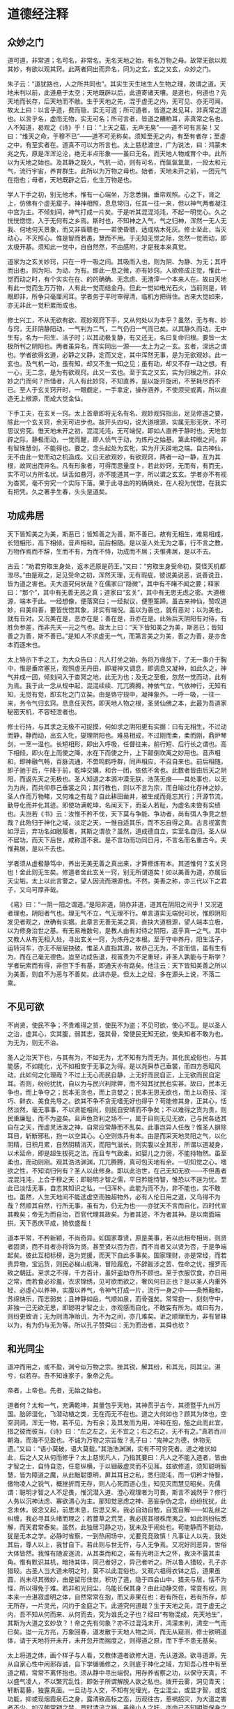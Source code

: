 * 道德经注释

** 众妙之门

道可道，非常道；名可名，非常名。无名天地之始，有名万物之母。故常无欲以观其妙，有欲以观其窍。此两者同出而异名，同为之玄，玄之又玄，众妙之门。

朱子云：“道犹路也，人之所共同也”。其实生天生地生人生物之理，故谓之道。天地未判以前，此道悬于太空；天地既辟以后，此道寄诸天壤。是道也，何道也？先天地而长存，后天地而不敝。生于天地之先，混于虚无之内，无可见、亦无可闻。故太上曰：以言乎道，费而隐，实无可道；所可道者，皆道之发见耳，非真常之道也。以言乎名，虚而无物，实无可名；所可言者，皆道之糟粕耳，非真常之名也。人不知道，曷观之《诗》乎！曰：“上天之载，无声无臭”——道不可有言矣！又曰：“维天之命，于穆不已”——道不可无称矣。须知至无之内，有至有者存；至虚之中，有至实者在。道真不可以方所言也。太上慈悲渡世，广为说法，曰：鸿蒙未兆之先，原是浑浑沦沦，绝无半点形象——虽曰无名，而天地人物咸育个中。此所以为天地之始也。及其静之既久，气机一动，则有可名，而氤氤氲氲，一段太和元气，流行宇宙，养育群生。此所以为万物之母也。始者，天地未开之前，一团元气在抱也；母者，天地既辟之后，化生万物是也。

学人下手之初，别无他术，惟有一心端坐，万念悉捐，垂帘观照。心之下，肾之上，仿佛有个虚无窟子。神神相照，息息常归，任其一往一来，但以神气两者凝注中宫为主。不倾刻间，神气打成一片矣。于是听其混混沌沌，不起一明觉心。久之恍恍惚惚，入于无何有之乡焉。斯时也，不知神之入气，气之归神，浑然一无人无我、何地何天景象，而又非昏聩也——若使昏聩，适成枯木死灰。修士至此，当灭动心，不灭照心。惟是智而若愚，慧而不用。于无知无觉之际，忽然一觉而动，即太极开基。须知此一觉中，自自然然，不由感附，才是我本来真觉。

道家为之玄关妙窍，只在一呼一吸之间。其吸而入也，则为阴、为静、为无；其呼而出也，则为阳、为动、为有。即此一息之微，亦有妙窍。人欲修成正觉，惟此一觉而动之时，有个实实在在、的的确确、无念虑、无渣滓一个本来人在。故曰天地有此一觉而生万万物，人有此一觉而结金丹。但此一觉如电光石火，当前则是，转眼即非，所争只毫厘间耳。学者务于平时审得清，临机方把得住。古来大觉如来，亦无非此一觉积累而成也。

修士兴工，不从无欲有欲、观妙观窍下手，又从何处以为本乎？虽然，无与有、妙与窍，无非阴静阳动，一气判为二气，二气仍归一气而已矣。以其静久而动，无中生有，名为一阳生、活子时；以其动极复静，有又还无，名曰复命归根。要皆一太极所判之阴阳也。两者虽异名，而实同出一源——太上为之一玄。玄者，深远之谓也。学者欲得玄道，必静之又静，定而又定，其中浑然无事，是为无欲观妙。此一玄也。及气机一动，虽有知，却又不生一知之见；虽有动，却又不存一动之想。有一心，无二念，是为有欲观窍。此又一玄也。至于玄之又玄，实为归根之所，非众妙之门而何？所惜者，凡人有此妙窍，不知直养，是以旋开旋闭，不至耗尽而不已。至人于玄关窍开时，一眼觑定，一手拿定，操存涵养，不使须臾或离，所以直造无上根源，而成大觉金仙。

下手工夫，在玄关一窍。太上首章即将无名有名、观妙观窍指出，足见修道之要，除此一个玄关窍，余无可进步也。故开头四句，说大道根源，实属无形无状，不可思议穷究。惟天地未开之初，混混沌沌，无可端倪，即如人直养于静时也。天地忽辟之际，静极而动，一觉而醒，即人侦气于动，为炼丹之始基。第此转眼之间，非有智珠慧剑，不能得也。要之，念头起处为玄牝，实为开天辟地之端。自古神仙，无不由此一觉而动之机造成。又曰无欲观妙，有欲观窍，两者一动一静，互为其根，故同出而异名。凡有形象者，可得而思量度卜，若此妙窍，无而有，有而无，实不可以方所名状。纵舌如悬河，亦不能道其一字，所以谓之玄玄。学者亦不有视为杳冥，毫不穷究一个实际下落。果于此寻出的的确确处，在人视为恍惚，在我实有把凭。久之著手生春，头头是道矣。

** 功成弗居

天下皆知美之为美，斯恶已；皆知善之为善，斯不善已。故有无相生，难易相成，长短相形，高下相倾，音声相和，前后相随。是以圣人处无为之事，行不言之教，万物作焉而不辞，生而不有，为而不恃，功成而不居；夫惟弗居，是以不去。

古云：“劝君穷取生身处，返本还原是药王。”又曰：“穷取生身受命初，莫怪天机都泄尽。”由是观之，足见受命之初，浑然天理，无有瑕疵，彼说美说恶，说善说丑，皆为道之害也。夫大道究何状哉？在儒家曰“隐微”，其中有不睹不闻之要；释家曰：“那个”，其中有无善无恶之真；道家曰“玄关”，其中有无思无虑之密。大道根源，端本于此。一经想像，便落窝臼；一经拟议，便堕筌蹄。虽古来神仙，赞叹道妙，曰美曰善，要皆恍惚其象，非实有端倪。盖以为善也，就有恶对；以为美也，就有丑对。又况美在是，恶亦在是；善在是，丑亦在是。此殆后天阴阳有对待，有胜负参差，而非先天一元之气也。故太上曰：“天下皆知美之为美，斯恶已；皆知善之为善，斯不善已。”是知人不求虚无一气，而第言美之为美，善之为善，是亦舍本而逐末也。

太上特示下手之工，为大众告曰：凡人打坐之始，务将万缘放下，了无一事介于胸中，惟是垂帘塞兑，观照虚无丹田，即凝神又调息，即调息又凝神，如此久之，神气并成一团，倾刻间入于杳冥之地，此无为也；及无之至极，忽然一觉而动，此有为焉。我于此一念从规中起，混混续续、兀兀腾腾，神依气立，气依神行，无知有知，无觉有觉，即玄牝之门立矣。由是恪守规中，凝神象外。一呼一吸，一往一来，务令气归玄窍。息息任天然，即天地人物之根，圣贤仙佛之本，此最为吾道家秘密天机，不容轻泄者也。

修士行持，与其求之无极不可捉摸，何如求之阴阳更有实据：曰有无相生，不过动而静，静而动，出玄入牝，燮理阴阳也。难易相成，不过刚而柔，柔而刚，鼎炉琴剑，一烹一温也。长短相形，即出入呼吸，任督往来，前行短、后行长之谓也。高下相倾，即火在上而使之降，水在下而使之升，上下颠倒坎离之妙用也。音声相和，即神融气畅，百脉流通，不啻鸣鹤呼群，同声相应，不召自来也。前后相随，即子驰于后，午降于前，乾坤交媾，和合一团，依依不舍也。此数者皆由后天之阴阳，而返先天之无极也。圣人知道之本源冲漠无朕，浩荡无痕——其处事也，以无为为尚，而共仰恭己垂裳之风；其行教也，则以不言为宗，而自喻过化存神之妙。圣人作而万物睹，又何难之有哉？自此耕田凿井，被生成而竟忘其行；开源节流，勤导化而并化其迹。即使功满乾坤，名闻天下，而圣人若耻，为虚名未尝有实绩也。夫岂若《书》云：汝惟不矜不伐，天下莫与争能、争功者，尚有弭人争竞之想哉？此殆归于神化之域，淡定之天，一惟自适其乐，而不忘自得之真。古言视富贵如浮云，弃功名如敝履者，其斯之谓欤？虽然，道成德自立，实至名自归。圣人纵不居功，而天下后世，咸称道不衰。是不言功而功同日月，不言名而名重古今。夫惟弗居，是以不去也。

学者须从虚极静笃中，养出无美无善之真出来，才算修炼有本。其道惟何？玄关窍也！舍此则无生矣。修道者舍此玄关一窍，别无所谓道矣！如以美善为道，亦属后天尘垢。太上以此言警之，望人因流而溯源也。不然，美善之称，亦三代以下之君子，又乌可厚非哉。

《易》曰：“一阴一阳之谓道。”是阳非道，阴亦非道，道其在阴阳之间乎！又况道者理也，阴阳者气也。理无气不立，气无理不行。单言道实无端倪可状，惟即阴阳发见者观之，庶确有实据。此章言无善无美之真，直抉大道根源，望人端本立极，以为修身治世之基。有无易难数句，是教人由有对待之阴阳，返乎真一之气。其中又教人从有无相入处，寻出玄关一窍，为炼丹之本根。至于守中养丹，阳生活子，运转河车，亦无不层层抉破。惟圣人直指其源，故恭己无为，不言而信，虽有生有为，而在己毫无德色。迨至功成告退，视富贵为不足重轻，非圣人孰能与于斯学？学者玩索而有得，非但下手有基，即通天亦有路矣。他注云：天下皆知美善之所以为美善，则自不为恶与不善矣。此讲亦是。但太上之经，多在源头上说，不落二乘。

** 不见可欲

不尚贤，使民不争；不贵难得之货，使民不为盗；不见可欲，使心不乱。是以圣人之治，虚其心，实其腹，弱其志，强其骨，常使民无知无欲，使夫知者不敢为也。为无为，则无不治。

圣人之治天下也，与其有为，不如无为，尤不知有为而无为。其化民成俗也，与其能感，不如能化，尤不如相安于无事之为得。是以尧舜恭己垂裳，而四方悉昭风动，此如何之化理哉？不过上无心而民自静，上无好而民自正，上无欲而民自定耳。否则，纷纷扰扰，自以为与民兴利除弊，而不知其扰民也实甚。故曰，民本无争也，而上争夺之；民本无贪也，而上贪婪之；民本无思无欲也，而上以奇技、淫巧、鲜衣、美食先导之。欲其不争不贪无嗜无好也得乎？苟能修其身，正其心，恬然淡然，毫无事事，不以贤能相尚，则民自安靖而不争矣；不以难得之货为贵，则民重廉耻，而不为盗矣。且声色货利之场不一，属于目则无见无欲，己与民各适其自在之天，而虚灵活泼之神，自常应常静而不乱矣。此事岂异人任哉？惟圣人摒除耳目，斩断邪私，抱一以空其心。心空则炼丹有本。由是而采天地灵阳之气，以化阴精，日积月累，自然阴精消灭，而阳气滋长，则实腹以全其形，所谓以道凝身，以术延命，即是超生拔死之法。而且专气致柔，如婴儿之力弱，不能持物然。虽至柔也，而动则刚。观其浩浩渊渊，兀兀腾腾，真可包天地有余。一切知觉之心，嗜欲之性，不知消归何有？圣人以此修身。即以此治世，在己无知无欲——不但愚者混混沌沌，上合于穆之天；即聪明才智之儒，平日矜能恃智，惟恐以不逞为忧。至此已淡恬无事，自志其知识之私，一归浑朴。此能为而不为，非不能也，实不敢也。虽然，人生天地间不能逃虚空而独超物外，必有人伦日用之道，又乌得不为哉？然顺其自然，行所无事，虽有为，仍无为也——亦犹天不言而自化，四时代宣其教矣；帝无为而自治，百官代理其政矣。为者其迹，不为者其神。是以南面端拱，天下悉庆平成，猗欤盛哉！

道本平常，不矜新颖，不尚奇异。如国家尊贤，原是美事，若以此相夸相尚，则贤者固贤，而不肖者亦将饰为贤。甚至贤以否为否，而不肖者又以贤为否，于是争端起矣。彼此互相标榜，迭为党援，而天下自此多事矣。国家理财，亦是常经，而若贵异物，宝远货，则民必梯山航海，冒险履危，不辞跋涉之苦、性命之忧，搜罗而致之朝廷。至求之不得，千方百计，虽奸盗劫夺所不顾也。至于衣服饮食，亦日用之常，而若食必珍羞，衣求锦绣，见可欲而欲之，奢风何日正也？是以圣人内重外轻，必虚心以养神，实腹以养气，令神气打成一片，流行一身之中——条畅融和，苏绵快乐，而志弱矣；且神静如岳，气顺如泉，而骨强矣。常常抱一，刻刻守中，非独一己无欲无思，即聪明才智之士，亦观感而自化，不敢妄有所为。或曰有为，则纷更致诮；无为则清净贻讥，为不为之间，亦几难矣。讵之顺理而为，非有冒昧以为，有为仍与无为等。所以孔子赞舜曰：无为而治者，其舜也欤？

** 和光同尘

道冲而用之，或不盈，渊兮似万物之宗。挫其锐，解其纷，和其光，同其尘。湛兮，似若存。吾不知谁家子，象帝之先。

帝者，上帝也。先者，无始之始也。

道者何？太和一气，充满乾坤，其量包乎天地，其神贯乎古今，其德暨乎九州万国。胎卵湿化，飞潜动植之类，无在而无不在也。道之大何如也？顾其为体也，空空洞洞，浑无一物，若不见，为有余；及其发而为用，冲和在抱，施之此而此宜，措之彼而彼当。《诗》曰：“左之左之，无不宜之；右之右之，无不有之。”真若百川朝海，而海不见盈也。不诚为万物之宗旨哉？孔子曰：“鬼神之为德，休物无遗。”又曰：“语小莫破，语大莫载。”其浩浩渊渊，实有不可穷究者。道之难状如此，后之人又从何而修乎？太上慈悯凡人，乃指其要曰：凡人之不能入道者，皆由才智之士，自恃自恣，任意纵横，于以锢蔽虚灵而不见耳。兹欲修道，须知聪明智慧，皆为障道之魔，从此黜聪堕明，屏其耳目之私，悉归混沌，而一切矜才恃智，傲物凌人之锐气，概挫折而无存，则人心死而道心生，知见灭而慧见昭矣。先儒谓：聪明才智之人不足畏，惟沉潜入道、澄心观理者为可畏，斯言不诚然乎？修行人务以沉神汰虑、寡欲清心为主。那知觉思虑之神、恶妄杂伪之念，纷纷扰扰，此念未休，彼念又起，前思未息，后思又来。我必自劝自勉，自宽自解——如乱丝之纠缠，我必寻其头绪而理之；若蔓草之荒芜，我必拔其根株而夷之。如此则纷纭悉解，而天君常泰矣。虽然，此独居习静之功，犹未及于闹处也。苟能静而不能动，犹是无本之学。必静时省察，一到热闹场中，尤要竞竞致慎！凡事让人以先，我处其后，尊人以上，我甘自下。若此则与世无忤，与人无争焉。又况好同恶异，世俗大体皆然。我惟有随波逐流，从其类而和之，虽有光明正大之怀，我决不露其圭角。惟有默识其机，暗持其体，同己者好之，异己者听之。所以鲁人猎较，孔子亦猎较。古圣人当大道未明之时，莫不以此混俗也。又观六祖得衣钵之后，道果虽圆，尚未尽其微妙，由是留形住世，积功了道，隐于四会山中，猎夫与居，恬不为怪，所以得免于难。若非和光同尘，乌能长保其身？由此动静交修，常变有权，则本来一点湛寂虚明之体，自然常常在抱，而又非果在也：若有所在，若有所存，却无所存，一片灵光，闪灼于金庭之下。此道究何道哉？生于天地之先，混于虚无之内，吾不知从何而来、从何而去，究为谁氏之子也？经曰“有物混成，先天地生”，其斯为大道之玄妙欤？！帝之先有何象？亦不过混沌未开，鸿濛未判，清空一气而已矣。迨一元方兆，万象回春，道发散于天地人物之间，而无从窥测，修士欲明道体，请于天地将开未开，未开忽开而揣度之，则得道之原，而下手不患无基矣。

太上将道之体，画个样子与人看，又教体道者欲修大道，先认道源。欲寻道源，先从自家心性中闲邪存诚，自下学循循修之，久则底于神化之域，方知吾心性中有至道之精，常常不离怀抱也。须从静中寻出端倪，用存养省察之功，以保守天真，不以盛气凌人，不以繁冗乱性，即张子所谓解脱人欲之私也。拨开云雾，洞见青天；轩断葛藤，独露真面。一旦动与人交，不知有光埋光，在尘混尘，或显才智，或炫功能，抑或现烟霞泉石之身，露清致高标之态，历观往古，惹祸招灾，为大道之害者不少。如汉朝常锢之禁，晋时清流之祸，虽缘小人之奸，亦由己不知明哲保身之道也。人能混俗和光，与世同尘，一若灵芝与众草为伍，凤凰偕群鸟并飞，不闻其香而益香，不见其高而益高。如是藏拙，如是直养，则湛寂真常之道，则恍惚于眉目间，不存而若存，有象而无象。《中庸》云：“上天之载，无声无臭”，至矣！非居帝之先而何？

** 不知守中

天地不仁，以万物为刍狗；圣人不仁，以百姓为刍狗。天地之间，其犹橐龠乎？虚而不屈，动而愈出。多言数穷，不如守中。

天地间生生化化，变动不拘者，全凭此一元真气，主持其间。上柱天，下柱地，中通人物，无有或外者焉。此气之浑浑沦沦，主宰万物，有条不紊者曰理。此气之浩浩荡荡，弥纶万有，宛转流通者曰气。理气合一曰仁。故先儒曰：“仁者人欲尽净，天理流行，无一毫人为之伪。”又曰：“生生之谓仁。”要之，仁者如果木之有仁，其间生理生气，无不完具。天地生万物，圣人养万民，无非此理此气为之贯通，夫岂区区于事为见耶？故太上设言以明道曰：向使天地无此一腔生气，惟有春夏秋冬寒暑温凉之教，以往来运度，则万物无所禀赋，气何由受，形何由成？其视万物也，不啻刍狗之轻，毫不足珍重者然，有日见其消磨而已。又使圣人无此真元心体，惟仗公卿僚寀，文诰法制之颁，以训戒凡民，则草野无由观感，人何以化、家何以足？真是视斯民如刍狗之贱，全不关痛痒者然，有日见其摧残而已。顾何以天地无心，而风云雨露，无物不包含个中？圣人忘言，而辅相裁成，无人不嬉游宇内？足见天地圣人，皆本此一元真气，贯注乎民物之间——虽有剥削，亦有生成；虽有刑威，亦有德化。是天地圣人之不仁，正天地圣人仁之至处。人不知圣，盍观天地：上浮为天，下凝为地，其中空洞了明，浑无事物，不过一开一阖，犹橐之无底，龠之相通，浑浩流转，毫不障碍焉。当其虚而无物也，固随气机之升沉，而不挠不屈，及其动而为声也，亦听人物之变化，而愈出愈奇。以观天地，无异橐龠。圣人又岂外是乎？学者守中抱一，空空无迹，浩浩无垠，藏之愈深，发之愈溥。以视言堂满堂，言室满室者，相隔不啻天渊。彼以言设教，以教有尽，何若宝吾之精，裕吾之气，神游象外，气注规中，而无一肤一发不周流遍及之为得也。甚矣！守中之学，诚修身之要道也。

此是一元真气，修身在此，治世亦在此。除此以外，所谓制度法则，犹取鱼兔之筌蹄也。鱼兔必假筌蹄而得，谓取鱼兔不用筌蹄不可，谓筌蹄即鱼兔亦不可。金丹大道，如采阳补阴，前行短、后行长；玉液小还、金液大还，皆是取鱼兔之筌蹄，若竟视为道源，差毫厘而谬千里矣。惟此元气无声无臭，无象无形，天地人物公共之生气，学者修炼，必寻得此一件丹头，方不空烧空炼。否则，炼精、炼气、炼神、炼虚，皆属无本之学。一任童而习之，到老犹无成焉。太上教人从守中用功：而消息在橐侖，学人须自探讨！章内“不仁”二字是设词。

** 谷神不死

谷神不死，是谓玄牝。玄牝之门，是谓天地根。绵绵若存，用之不勤。

修炼一事，只缘人自有身后，气质拘于前，物欲蔽于后——犹精金良玉，原无瑕疵，因陷于污泥之中，而金之精者不精，玉之良者不良，所以欲复原形，非用淘汰之力，琢磨之功，不能还乎初质也。太上示人下手之功曰：“谷神不死。”何以为谷神？山穴曰谷，言其虚也；变动不拘曰神，言其灵也。不死，即惺惺不昧之谓也。人能养得虚灵不昧之体以为丹头，则修炼自易；然而无形无影，不可捉摸，必于有声有色者，而始得其端倪。古云：“要得谷神长不死，须从玄牝立根基。”何以谓之玄？玄即天也。何以谓之牝？牝即地也。天地合而玄牝出，玄牝出而阖辟成，其间一上一下，一往一来，旋循于虚无窟子，即玄牝之门也。孔子曰“乾坤其易之门”，不诚然乎？第此门也，是阴阳往来之路，天地造化之乡，人物发生之地，得之则生，失之则死。凡人顺用之则为死户，圣人颠倒之则为生门。人欲炼丹以成长生久视之道，舍此玄牝之门，别无他径也。非天地之根而何？修士垂帘观照，混沌无知时，死凡心也。忽焉一觉而动，生道心也。所谓静则为元神，动则为真意。是其中胎息一动，不要死死执着丹田，必于不内不外间，观其升降往来，悠扬活泼，即得真正胎息矣。古人云“出玄入牝”，是出非我本来面目，入亦非我本来面目，惟此一出一入间，中含妙谛，即虚灵也。所谓真阴真阳，形而为真一之气是也。天地之根，岂外此乎？要知谷神者，太极之理；玄牝者，阴阳之气。其在先天，理气原是合一；其在后天，理气不可并言。修道之人欲寻此妙窍，著不得一躁切心，起不得一忽略念。惟借空洞之玄牝，养虚灵之谷神，不即不离，勿忘勿助，斯得之矣。故曰“绵绵若存，用之不勤”。

大道无形，生育天地。大道无名，发育万物。圣人以有而形无，实而形虚，显呈此至隐至微之一物曰谷神。谷神者，空谷之神，问之若答，应焉如响，即不死也。其在人身，总一虚灵不昧之真。自人丧厥天良，谷神之汩没者久矣！后之修士，欲得谷神长存、虚灵不昧，以为金丹之本、仙道之根，从空际盘旋，无有把柄；惟从无欲有欲、观妙观窍下手，有无一立，妙窍齐开，而玄牝立焉。故曰：“此窍非凡窍，乾坤共合成。名为神气穴，内有坎离精。”总要精气神三者打成一片，方名得有无窍、生死门；否则为凡窍，而无一元真气存乎其中——虚则落顽空，实则拘形迹，皆非虚灵不昧之体。惟此玄牝之门，不虚不实，即虚即实，真有不可名言者，静则无形，动则有象，静不是天地之根，动亦非人物之本，惟动静交关处，乃坎离颠倒之所，日月交关之乡，真所谓天根地窟也。学人到得真玄真牝，一升一降——此间之气，凝而为性，发而为情——所由虚极静笃中，生出法象来。知得此窍，神仙大道尽于此矣。其曰“绵绵若存”者，明调养必久，而胎息乃能发动也；曰“用之不勤”者，言抽添有时，而符火不妄加减也。人能顺天地自然之道，则金丹得矣。

** 天长地久

天长地久。天地之所以能长且久者，以其不自生，故能长生。是以圣人后其身而身先，外其身而身存。非以其无私耶？惟其无私，故能成其私。

天地之气，浑浩流转，历亿万年而不敝者，皆由一元真宰默运其间，天地所以悠久无疆也。即发育万物，长养群黎，而生生不已，天地亦未尝不足，气机所以亘古不磨也。太上曰“天长地久”，不诚然哉！然天地之能长且久者，其故何欤？以其不自生也。设有自生之心，则天地有情，天亦老矣。惟不自有其生，而以众生为生，是众生之生生不息，即天地之生生不息也，故曰长生。世人多昧此生生之理，不求生而求死，不求长生而求速死。陷溺于富贵功名，沉沦于声色货利，时时握算，刻刻经营，不数年而精枯气弱，魄散魂飞，费尽千辛，难享一世。营生反以寻死，可胜浩叹！是以圣人法天效地，不惟势利之场不肯驰逐，即延年益寿之术，亦不贪求。惟以大道为先，净扫心田，精修命蒂，举凡一切养身章身之具，在在不暇营谋，一似后其身、外其身者然。卒之德立而同类莫超其上，名成而后世犹仰其型。非所谓后其身而身先，外其身而身存者乎？视世之自私其身反戕其生者，诚高出万万倍；而圣人究非矫情立异也，自来恬淡是好，清净为怀，不随俗而浮，不依形而立，廊然大公，一似天地之无私者焉。夫人多自私而戚戚于怀，圣无一私而皎皎物外。一片虚灵之象，空洞之神，常照耀而不可稍遏。向使区区以血肉躯、臭皮囊，时刻关心，昼夜系念，又乌能独先而不后，长存而不亡耶？惟其无私，故与天地合撰，日月合明，而能成其私也。后之修道者，欲此身不朽，此神不坏，虽用刻苦工夫，摆脱垢尘，久久煅炼，自然干干净净，别有一重天地，另有一番世界，而不与世俗同生死也，何乐如之？

天地不言，全凭一元真气斡旋其间，所以周而复始，生机毫无止息，天地之长久，故历万古而常新也。圣人参天两地，养太和之气，一归浑沌之真。处则为圣功，出即为王道。何世之言修己者，但寻深山枯坐，毫不干一点人事：云治世者，纯用一腔心血，浑身在人物里握算！若此者各执一偏，各为其私，非无事而寂寂，有事而惺惺者焉。圣人穷则清净无尘，而真形与山河并固；达则人物兼善，而幻身偕爵位俱轻。迨其后名标宇宙，身独居先；功盖环区，形存异世，非以其无私耶？学人能去其私，一空色相，永脱尘根，积功则留住人间，飞升则长存天壤。不私其身而卒得长生，转世之为身家计者，不啻云泥之判也。人可不绝外诱之私耶？

** 上善若水

上善若水。水利万物而不争，处众人之所恶，故几于道。居善地，心善渊，言善信，政善治，事善能，动善时。夫惟不争，故无尤。

大道原无他妙，惟是神气合一，还于无极太极，父母生前一点虚灵之气而已矣。人若不事乎道，则神与气两两分开，铅走汞飞，水火所由隔绝也。孟子曰：民非水火不生活。是言也，浅之则为日用之需；深之则为修炼之要。有时以火温水而真阳现，有时以水济火而甘露生。水火之妙，真有不可胜言者。然水火同宫，言水而火可知矣。水性善下，道贵谦卑。是以上善圣人，心平气和，一腔柔顺之意，任万物之生遂，无一不被其泽者焉。究之，功盖天下而不知功，行满万物而不知行。惟顺天地之自然，极万物之得所，而与世无忤，真若水之利济万物毫无争心。不但此也，万物皆好清而恶浊，好上而恶下；水则处物以清，自处以浊，待物以上，自待以下。水哉水哉，何与道大适哉！圣人之性，一同水之性，善柔不善刚，卑下自奉：众人所不能安者，圣人安之若素；众人所为最厌者，圣人处之如常。所以于己无恶，于人无争。非有道之圣人，不能如斯。故曰：“处众人之所恶，几于道矣。”夫以道之有于己者，素位而行，无往不利。即属穷通得失，患难死生，人所不能堪者，有道之人，总以平等视之。君子论理不论气，言性不言命，惟反身修德焉耳。虽然，德在一起，修不一途，又岂漫无统宗，浩浩荡荡，而无所底极哉！必有至善之地，止其所而不迁，方能潜滋暗长，天真日充，而人欲日灭。《易》曰：“艮其背不获其身，行其庭不见其人”，此即圣人之居善地也。居之安，则资之深。内观其心，虚而无物，渊渊乎其渊也。外观所与，择人而交，肫肫乎其仁也。至于发之为言，千金不及一诺，“言善信”也。施之于政，大惠何如大德，“政善治”也。推之一物、一事、一动、一静之间，无不头头是道。任人以事，惟期不负所能。虑善以动，只求动惟其时。圣人之修身治世如此。此由“止于至善”，得其所安，而后发皆中节也。惟其在在处处，无一毫罅漏，无一丝欠缺，又何争之有耶？夫惟不争，而人感恩戴德，刻骨铭心者，方具瞻依不志，又有何怨、又有何尤？虽有恶人，亦相化为善矣。及其至也，无为自然，群相安于不识不知之天，几忘上善之若水，柔顺而利贞，无往不吉焉。

指点上善之心，平平常常，无好无恶，浩浩荡荡，无陂无偏，极其和柔。是以居上不骄，为下不倍；于己无尤，于人无怨。顾其所以能至此者，究非世俗之学所能造其巅，亦非无本之学所能建其极也。故太上处众人所恶之后，旋示一善地。究竟此地何地？寸衷寸地是也。得其地则性命有依，失其地则神气无主。无主则乱，安能事事咸宜，合内外而一致，处人己而无争哉？然，谓其地为有，则多堕于固执；若谓其地竞无，又落于顽空。此殆有无不立，动静不拘者也。欲修至道，请细参其故，予以多积阴功，广敦善行，庶几上格神天，或得师指，或因神悟，予以会通其地，而始不堕旁门左道，得遂生平志愿也。此地了然，道过半矣。以下曰“心”、曰“言”数语，明在在处处，俱将检点至善，使不先得善地而居。以后所云，无一可几于善者，此真头脑学问，本原工夫，如或昧焉，则持己接物，万事皆瓦裂矣。吾故略泄于此，愿世之有志者，勿自恃才智，妄猜妄度，而不修德回天；惟虚心访道可也。

** 功成身退

持而盈之，不如其已。揣而锐之，不可长保。金玉满堂，莫之能守。富贵而骄，自贻其咎。功成名遂身退，天之道。

古云：“过河须用筏，到岸不须舟。”又曰：“未得功时当学法，既得功时当忘法。”斯数语诚修道之至要也。若修道行功，业已造精微广大之域，犹然竞竞致守，自诩学识高、涵养粹，未免骄心起而躁心生，不有退缩之患，即有悖谬之行。若此者，道何存焉？德何有焉？故太上曰：“持而盈之，不如其已；揣而锐之，不可长保。”修行人当精未足之日，不得不千淘万汰，洗出我一点至粹之精，以为长生之本。若取得真阳，朝烹暮炼，先天之精，充满一身内外，则身如壁立千寻，意若寒潭秋月。外肾缩如童子，则无漏尽通之境证矣。斯时也，精满于身，不宜再进火符，即当止火不用，且宜无知无识，浑浑沦沦，顿忘乎精盈之境为得。若持盈不已，难免倾丹倒鼎之虞，不如早已之为愈也。当气未充时，须千烧万炼，运起文武神火，煅炼先天一元真气出来，以为延寿之基；到得凡气炼尽，化为一片纯阳，至大至刚，贯穿乎一身筋骨之内，夭矫如龙，猛力如虎，此何如之精锐也。我当专气致柔，一如婴儿之沕穆无知，庶几长保其气，可至形神俱妙，与道合真。若揣锐不休，难免燎原遍野之虑，安望其长保乎？若是者，犹金玉满堂，莫之能守。一同富贵人家，怙侈灭义，骄奢凌人，如栾氏灭族，范氏家亡，要皆不自戒满除盈，以至横行不轨，自贻其咎。如此征之人事，而天道可知矣。试观当春而温，至夏则暑阳司令，而温和不在矣；至秋而凉，及冬则寒冷乘权，而西风无存矣。物育功成，时行名遂，天地于焉退藏，以蓄阳和之德，倘冬寒而兼春温，夏热而夹秋凉，即是天道反常，时节愆期，功成不退，适为乖戾之气，其有害于人者多矣。故曰：“功成名遂身退，天之道也。”夫天且如是，而况于人乎？古来智士良臣，功业烂如，声名灿著，而不知退隐山林，如越之文种，汉之韩信，酿成杀身亡家之祸者不少。是以学道人当精盈气足之时，不可不忘法忘形，以自败其道也。若未臻斯境者，又乌可舍法舍形哉？

此教学人修炼大道，做一节丢一节，不可自足自满，怠心起而骄心生，祸不旋踵而至矣。即无渗漏之患，然亦半途而废，无由登彼岸以进神化之域焉。《悟真》云：“未炼还丹须速炼，炼了还须知止足。若也持盈未已心，不免一朝遭殆辱。”足见道无止境，功无穷期，彼满假何为哉？古来修士，多罹杀身亡家之祸，皆由不知幍光养晦，混俗同尘之道也。丹经云；“修行混俗且和光，圆即圆兮方即方。隐显逆从人不识，教人怎得见行藏。”是以有道高人，当深藏不露，随时俯仰，庶几不异不同，无好无恶，可以长保其身。否则修德而谤兴，道高而毁来，虽由人之无良，亦自张扬太过。《易》曰：“慢藏诲盗，冶容诲淫”，诚自取也。又何怪自满者之招损乎？吾愿后之学者，未进步则依法行持，既深造当止火不用，庶可免焚身之患欤。

** 专气致柔

载营魄抱一，能无离乎？专气致柔，能婴儿乎？涤除玄览，能无疵乎？爱国治民，能无为乎？天门开阖，能无雌乎？明白四达，能无知乎？生之、畜之，生而不有，为而不恃，长而不宰，是谓玄德。

此章开口即说炼精化气之道。既得精气有于身，既要一心一德，而不使偶离；离则精气神三宝各自分散，不能会归有极，以为炼丹之本。故太上曰：“载营魄抱一，能无离乎？”夫营者，血也。血生于心、魄藏于心，其必了照丹田，一心不动，日魂方注于月魄之中，月乃返而为纯乾。此由心阳入于肾阴，神火照夫血水，虽水冷金寒，却被神火烹煎，而油然上升，自蓬勃之不可遏。至人知此玄牝为天地之根，于是一呼一吸之间，微阳偶动，取一眼觑定，一手拿住，运一点己汞以迎之，左旋右抽，提回中田，凝聚不散，即载魄而返，抱一而居，不片刻间，而真阳大生，真气大动矣。由是运行河车，由虚危穴起火，引至尾闾，敲九重铁鼓，运三足金蟾，上升于顶——俱要一心专注，不二不息——及至升上泥丸，牟尼宝珠已得，若不于此温养片刻，则泥丸阴精不化，怎得铅汞融和，化成甘露神水，以润一身百脉？既温养泥丸矣，复引之下重楼、入绛宫，即午退阴符也。但进火之时，法取其刚，非用乾健之力，真金不能升；退符之候，法取其柔，非以柔顺之德，阳铅依然散漫，不能伏汞成丹。故曰：“专气致柔能如婴儿乎？”其意教人阴生午后，一心朗照，任其气机下降，如如自如，了了自了，却不加一意、用一力，此即坤卦柔顺利贞，君子修行之道也。至降宫温养，送归土釜，牢牢封固，惟以恬淡处之，冲和安之，一霎时间，气息如无，神机似绝，此致柔也。温养片晌，神气归根，自如炉中火种，久久凝注，不令纷驰，自然真气流行，运转周身，一心安和，四肢苏软，不啻婴儿之体，如絮如缕，有柔弱不堪任物之状，此足征丹凝之象。从此铅汞相投，水火既济，又当洗心涤虑，独修一味真铅。苟心一走作，丹即奔驰，不惟丹无由就，即前取水乡之铅，亦不为我有。《清净经》云：“心无其心，物无其物。空无所空，无无亦无，湛然常寂”，又何瑕疵之有？故曰“涤除玄览，能无疵乎？”倘外丹虽得，内照不严，则人欲未净，天理未纯，安得一粒黍球，虚而成象？到得丹有于身，犹须保精裕气，以成圣胎。虽然，其保精也要顺自然，其裕气须随自在。此不保之保胜于保，不裕之裕胜于裕。否则矜持宝贵，鲜不危害焉。夫以丹为先天元气，无有形状，何须作为！若着迹象以求，未免火动后天，而先天大道亡矣。故曰：“爱民治国能无为乎？”民比精也，国喻气也。治世之要惟恩以爱民。立法治国，霸者之驩虞小补，大远乎王者的无为而治。重熙累治，气象所争，在有为无为间耳。治身之道，以精定为民安，以气足为国富。炼己则精定，直养则气足，极之浩然刚大，充塞两间，亦若视为固有之物，平常之端，不矜功能，不逞才智，浑浑沌沌，若并忘为盈满者然，无为也而大为出焉矣。学人到此，精盈气足，养之久久，自然裂顶而出，可以高驾云彩，遨游海岛，视昔之恪守规中、专气致柔者，大有间矣！故曰：“天门开阖，能无雌乎？”此言前日调神养胎，不能不守雌也；而今阳神充壮，脱离凡体，冲开天门，上薄霄汉，诚足乐也。气何壮乎？到此心如明镜，性若止水，明朗朗天，活泼泼地，举凡知觉之识神，化为空洞之元神矣。前知后晓，烛照糜遗，此明明白白，所以四达而不悖也。然常寂而常照，绝无寂照心；常明而常觉，绝无明觉想。殆物来毕照，不啻明镜高悬，无一物能匿者焉。而要皆以无为为本，有为为用。当其阳未生，则积精累气以生之；及其阳已生，则宝精裕气以蓄之。迨其后留形变世，积功累仁，虽生而不夸辅育之功，为而不恃矜持之力，长而不假制伏之劳。一劫此心，万劫此心，真可谓天上主宰，分司造化之权，是以谓之“玄德”。

此将筑基得药、炼己还丹、脱胎得珠九节功夫一一说出，要不外虚极静笃、含三抱一、恍惚杳冥为主，自守中以至还丹，皆离不得浑有知于无知，化有为于无为。夫以先天一元真气，隐于虚无之中，不在见见闻闻之地。人能泯其知觉，去其作为，则一元真气常在。故太上曰：惚兮恍，其中有象；恍兮惚，其中有物；杳兮冥，其中有精。此可知道生天地，原是浑浑沌沌，无可拟议，惟浑其神智，没其见闻，道即在其中矣。倘起大明觉心，则后天识神应念而起，已非先天元神，故必恍惚中求，杳冥中得，修士其亦知所从事矣。

** 无之为用

三十辐共一毂，当其无，有车之用。埏埴以为器，当其无，有器之用。凿户牖以为室，当其无，有室之用。故有之以为利，无之以为用。

夫道生于鸿蒙之始，混于虚无之中，视不见，听不闻，修之者又从何下手？圣人知道之体无形，而道之用有象，于是以有形无，以实形虚，盗其气于混沌之乡，敛其神于杳冥之地，以成真一之大道，永为不死之神仙焉。所谓实而有者何？真阴真阳，同类有情之物是也。所谓虚而无者何？先天大道根源、龙虎二八初弦之气是也。有气而无质，大道彰矣。故曰阴阳合而先天之气见，阴阳分而后天之器成。《易》曰：“形上谓之道，形下谓之气”，是非器无以见道，亦非道无以载器也。太上借喻于车曰：车有辐有毂，辐共三十以象日月之运行，毂居正中，为众轴所贯；毂空其内，辐凑其外，所以运转而无难。若非其中有空隙处，人何以载？物何以贮乎？故曰：当其无，即车之用。又如陶器然，以水和土，揉土为器，一经冶炼，外实中空——究之凡人利用，不在埏埴之实，而在空洞之虚。如陶侃运甓，非其间虚而无物，安能运转自如？故曰：“当其无，即器之用”。再拟诸筑室，必凿户牖其中，而后光明大放。及入此室处，户牖亦觉无庸，务于空间之间，乃堪容膝，虽居有形以为室，必从实际以为居。故曰：“当其无，即室之用”。从此三者观之，无非有象以为车、为器、为室；无象以为载、为藏、为居。而涉于有象者，即属推行之利矣。凡居于无象者，即裕推行之用矣。故曰有以为利，无以为用，有有无无，亦互为其根焉耳。要之道本虚无，非阴阳无以见。气属阴阳，非道无以生。阴阳者，后天地而生，有形状方所，不可为长生之丹。惟求道于阴阳，由阴阳而返太极，则先后混合，大道得矣。后之修丹者，徒服有形之气，不知炼无形之丹，欲其成仙也，不亦南辕而北辙耶！

道本无名，强名曰道。道本无修，强名曰修。夫以道之为物，至虚至无，方能至神至圣。试观天地一气清空，了无一物，及伏之久而气机一动，阴阳生焉。于是形形色色，斐然有文，灿然成章，充满于四塞之中。谁为造之？谁与生之？何莫非道生一气，一气化为阴阳，而万物生矣。故曰：“道自虚无生一气，便从一气产阴阳。阴阳自是成三姓，三姓重生万化昌。”修行人欲求至道之真，以成仙圣之体，必先以阴阳为利器，后以虚无为本根，而大道得矣。章内三“无”字，指其空处曰无，大约言修炼人自无而有，自有还无，以至清空一气，而大道方成，其意殆取于此耳。

** 去彼取此

五色令人目盲；五音令人耳聋；五味令人口爽；驰骋田猎，令人心发狂；难得之货，令人行妨。是以圣人为腹不为目，故去彼取此。

世之营营逐逐，驰心于声色货利之场，极目遐观，爽心悦口者，非以此中佳境诚足乐耶？孰知人世之乐，其乐有限；惟吾心之乐，其乐无穷。又况乐之所在，即忧之所在。有益于身者，即有损于心。如五彩之章施，其色光华，其文灿烂，谁不见之而色喜、望之而神惊？讵知目之所注，神即眩焉。人生精力，能有几何？似此留心物色，纵性怡情，以为美观，未有不气阻神销，胸怀缭乱，而目反为之盲也。故曰“五色令人目盲”，诚至论也。至若丝桐之韵、筲管之声，古圣亦所不废；胡昏庸之子，昵女乐，比歌童，竭一己之精神，取片时之欢乐！究之曲调未终，铿锵犹在，而耳灵之内蕴者，尽驰于外，而耳反为之聋矣。故曰“五音令人耳聋”。他如口之于味，甘脂调和，浓淡适节，圣人亦所必需；无如饕餮者流，贪口腹，好滋味，嘉淆满座，异物充厨，虽一蓍数金，一餐万费不辞。其亦知利于口者，不利于心乎？况人心中有无限至味，不肥腯而自甘，不膏梁而自饱，彼徒资餍饫者，亦只求适口焉耳。故曰“五味令人口爽”。若夫田猎一事，古帝王原为生民除残去害，乐业安耕起见；后世之人，从禽从兽，于猎于田，专以走狗为事，甚至燎原遍野，纵犬搜山，直使无辜之蛇蝎昆虫，受害不少。更有逞残暴，伤物命，专杀害以为生涯，毫不隐痛；卒之天道好还，冥刑不贷，一转瞬间，而祸患随之矣。又况驰骋田猎时，即暴戾性天之时，其身狂，其心亦狂，太上所以有“驰骋田猎令人心发狂”之戒也。再者，异采珍奇，帝王不寓于目，所以风醇俗美，群相安于无事之天。后人以奇异为尚，于是百计经营，千方打算，半生精气，尽销磨于货物之中。讵知己之所羡人亦羡之，以其羡者而独有诸己，此劫夺之风所由日炽也。古云：“匹夫无罪，怀譬其罪。”是知藏愈厚祸弥深，洵不诬也。即使急力防闲，多方保护，而神天不佑，终亦必亡而已矣。人生性命而重，一旦魄散魂飞，货财安在？何不重内而轻外耶？太上所以有难得之货令人行妨，谆谆为世告也。是以有道高人，虚其心以养性，实其腹以立命；知先天一气，生则随来，死则随去，为吾身不坏之至宝，一心专注于此，而外来一切，皆若浮云——所以虚灵不昧，若受人间禋祀，或为天上真宰，至今犹怊然耳目也。试问舜琴牙味，赵譬齐庐，今犹有存焉者乎？早已湮没无闻矣！是知物有尽而道无尽，人有穷而道无穷。人欲长生，须将人物之有限者置之，性命之无形者修之，庶知所轻重也。呜呼，非见大识卓之君子，乌能去彼而取此耶？

教人修身大旨，原与尘世相反，须知世人之所好者，道家之所恶；世人之所贪者，道家之所弃。盖声色货利，百般美好，虽有利于人身，究无利于人心；又况人心一贪，人身即不和焉。惟性命一事，似无形无象，不足为人身贵者。若能去其外诱，充其本然，一心修炼，毫不外求，卒之功成德备，长生之道在是矣。天下一切宝贵，孰有过于此乎？但恐立志不坚，进道不勇，理欲杂乘，天人迭起，遂难造于其极。愿后之学者，始则闲邪存诚，继则炼铅伏汞，及至返本还原，抱朴归真，又何难上与仙人为伍耶？是以圣人修内不修外，为腹不为目，去彼存此，予以一志凝神，尽性立命，岂不高出尘世之荣华万万倍乎？

** 宠辱若惊

宠辱若惊，贵大患若身。何谓宠辱若惊？宠为下，得之若惊，失之若惊，是谓宠辱若惊。何谓贵大患若身？吾所以有大患者，为吾有身，及吾无身，吾有何患？故贵以身为天下，若可托下；爱以身为天下，若可寄天下。

孟子曰：“守孰为大，守身为大。”《诗》曰：“既明且哲，以保其身。”古人于身亦何重哉？夫以此身也，不但自家性命依之而存，即一家之内，无不赖之以生。推而言之，为天地立心，为万物立命，为往圣继绝学，为万世开太平，无非此身为之主宰。虽然，主宰宇宙者此身，而主宰此身者惟道。道不能凭空而独立，必赖人以承之。故曰：“身存则道存，身亡则道亡。”大修行人，当大道未成之时，身远尘绝，迹循山林，韬光养晦，乐道安贫，耳不闻人声，口不谈时世，足不覆红尘，岂徒避祸以全身哉？亦欲安身以立命也。至人世荣宠之事，耻辱之端，皆视为平常故事，毫不足介意者然。虽无端而弓旌下逮，币聘来临，君相隆非常之遇，蓬荜增盖代之辉，人所欢喜欲狂者，已则淡然弥甚也。倘不幸闻望过隆，戮辱旋及，奸邪肆谗谤之口，身家蒙不白之冤，亦惟不诿罪于人，归咎于己而已。古圣人居宠不灭性，受辱不亡身，良有以也。要皆明于保身之道，不以功名富贵养其身，而以仁义道德修其性，所以成万年不坏之躯，为古今所倚赖也。倘一有其身，自私自重，与人争名争利，为己谋食谋衣，逐逐营营，扰扰纷纷，争竞不息，攘夺无休，不旋踵而祸患随之矣。君子所以贵藏器以待时，安身以崇德也。太上见人不能居宠以思畏，弭患于无形，所以有“宠辱若惊”、“贵大患若身”之慨。何谓“宠辱若惊”？盖以宠为后起之荣，非本来之贵，故曰“宠为下”。但常人之情，营营于得失，故得之若惊，失之若惊，是为“宠辱若惊”。其曰“贵大患若身”者何？殆谓人因有身，所以有患。若无吾身，患从何来？凡人当道未成时，不得不留身以为修炼之具，一到脱壳飞升，有神无气，何祸之可加哉？既留形住世，万缘顿灭，一真内含，虽运游四境，亦来去自如，又何大患之有？世之修士，欲成千万年之神，为千万人之望，造非常之业，建不朽之功，须一言一行，不稍放肆，即贵其身而身存，乃可以为天下所寄命者；一动一静，毫不敢轻，即爱其身而身在，乃可为天下所托赖者。如莘野久耕，而三聘抒忱，慨然以尧舜居民自任；南阳高卧，而几经束帛，俨然以鼎足三分为能。所谓托六尺之孤，寄百里之命，非斯人其谁与归？彼自私其身，而高蹈远引，不思以道济天下，使天下共游于大道之中者，相去亦远矣。

此言人身自有良贵，不待外求，有非势位之荣可比者。人能从此修持，努力不懈——古云“辛苦二三载，快乐千万年”，洵不诬也，有何宠辱之惊，贵患之慨耶？学者大道未得时，必赖此身以为修炼，若区区以衣服饮食、富贵荣华为养身之要，则凡身既重，而先天真身未有不因之而损者。先天真身既损，而后天凡身亦断难久存焉。此凡夫之所以爱其身而竟丧其身也。惟至人知一切事情，皆属幻化之端，有生灭相，不可认以为真，惟我先天元气，才是我生身之本，可以一世，可以百世，可以千万年。若无此个真修，则凡身从何而有？此为人身内之身，存之则生，失之则死；散之则物，凝之则仙，不可一息偶离者也。太上教人兢兢致慎，不敢一事怠忽，不敢一念游移，更不敢与人争强角胜，惟恬淡自适，清净无尘，以自适其天而已。虽未出身加民，而芸芸赤子，早已庆安全于方寸。斯人不出如苍生何？民之仰望者，深且切矣。所谓不以一己之乐为乐，而以天下之乐为乐，不以一己之忧为忧，而以天下之忧为忧，其寄托为何如哉？

** 无象之象

视之不见，名曰夷；听之不闻，名曰希；搏之不得，名曰微。此三者不可致诘，故混而为一。其上不皦，其下不昧，绳绳不可名，复归于无物。是谓无状之状，无象之象，是谓恍惚。迎之不见其首，随之不见其名。执古之道，以御今之有，能知古始，是谓道纪。

大凡天下事，都要有个统绪，始能提纲挈领，有条不紊。况修道乎？且夫大道之源，即真一之气也；真一之气，即大道之根也。何谓真一之气？《诗》曰：“维天之命，于穆不已”。何谓大道根源？《诗》曰：“上天之载，无声无臭”。理气合一即道也。修士若认得这个纪纲，寻出这个端倪，以理节情，以义定性，以虚无一气为根本，长生之道得矣。如以清清朗朗明明白白为修，吾知道无真际，修亦徒劳也。太上所以状先天大道曰：“视之不见，曰夷；听之不闻，曰希；搏之不得，曰微。”夫心通窍于目也，目藏神。肾通窍于耳也，耳藏精。脾通窍于四肢也——四肢属脾，脾属土，土生万物，真气凝焉。即精神寓焉。若目有所见，耳有所闻，手有所动作，皆后天有形有色有声有臭之精气神，只可以成形，不可以成道。惟视无所见，则先天木性也；听无所闻，则先天金情也；搏无所得，则先天意土也。故曰后天之水火土，生形者也；先天之金木土，成仙者也。其曰夷、曰希、曰微者，皆幽深玄远，不可捉摸之谓，真有不可穷诘者焉。能合五气为一气，混三元为一元，则真元一气在是，天然主宰亦在是。所以《悟真》云：“女子著青衣（火生水），郎君披素练（水生金）。见之不可用（后天水火土），用之不可见（先天木金土）。恍惚里相逢（混而为一），杳冥中有变。霎时火焰飞，真人自出现。”修士知此，即知大道之源，修道之要矣。若不知始于虚无，执着一身尸秽之气，杂妄之神，生明觉心，作了照想，吾恐藏蓄不深，发皇安畅？此炼精炼气炼神之功，所以不离乎混沌焉。既混沌，久之则胎婴长，阳神生——而其间育胎养神之法，又不可不知，即前章爱民治国行无为道是。阳神出入，运行自然，时而神朝于上，则不知其所自上，所以不皦也。时而神敛于下，则不忽其所藏下，所以不昧也。由此绵绵密密，继继绳绳，无可名状，亦无所作为，仍还当年父母未生之初，浑然无一物事。《易》曰：“洗心退藏于密”，是其旨矣！故云复归于无物。虽然无物也，而天下万事万物，皆自此无中生来，太上所以有无状之状，无象之象之谓也。然究有何状何象哉？不过恍恍惚惚中偶得之耳。果然恍惚，真元即生。迎其机而导之，殆不见其从何而起，是前不见其首也；随其气而引之，亦不见其从何而终，是后不见其尾也。道之浩浩如此。此不亦大周沙界，细入毫芒者乎？是道也，何道也？乃元始一气，人身官骸真宰也。得之则生，失之则死；完则为人，歉则为物，所发只毫厘间耳。学人得此元始之气，调摄乎五官百骸，则毛发精莹，肌肤细腻，是谓执古之道，以御今之有者此也。人能认得此开天辟地太古未有之元始一气，以为一身纲纪、万事主脑，斯体立而用自行，本正而末自端矣。倘学人不以元始一气为本，欲修正觉，反堕旁门，可悲也夫！

此状道之体，学道人会得此体，方有下手工夫。若真一之气，是先天性命之源，非后天精气神可比。欲见命气，必将性真融成一片，始得真一之气。第此气浑浑沦沦，浩浩荡荡，虽无可象可形，而天下之有象有形者，皆从此无形无象中出，诚为大道纪纲，天地人物之根本也。道曰守中，佛曰观空，儒曰慎独，要皆同一功用。故自人视之，若无睹无闻，而自家了照，却又至虚至实，至无至有。所以子思曰：“莫见乎隐，莫显乎微。”君子慎独之功，诚无息也。要之隐微幽独之地，虽有可显可据，而大道根源，只是希夷微妙，无可状而状，无可象而象，极其浑穆。学道人总要于阳之未生，恍惚以待之，于阳之既产，恍惚以迎之，于阳之归炉入鼎，恍惚以保之、养之，绝不起大明觉心，庶几无时无处而不得大道归源焉。前言阳神出现，明天察地，通玄达微，及了悟之候，光明景界，纯任自然，有知若无知，有觉若无觉——况下手之初，可不恍恍惚惚，死人心以生道心乎？

** 微妙玄通

古之善为士者，微妙玄通，深不可识。夫唯不可识，故强为之容：豫兮，若冬涉川；犹兮，若畏四邻；俨兮，其若客；涣兮，若冰之将释；敦兮，其若朴；旷兮，其若谷；浑兮，其若浊。孰能浊以澄静之，徐清？孰能安以久动之，徐生？保此道者不欲盈，故能敝不新成。

太上前章言道体，此言体道之人。人与道，是二而一也。道无可见，因人可见。人何能仙？以道而仙。道者何？真一之气也。真一之气，即《中庸》之德也。欲修大道，岂有他哉？文王小心翼翼昭事上帝，孔子足缩缩如有循。道之为道，不过一敬焉耳。人能以敬居心，一念不苟，一事不轻，大道不即在此乎？虽然，道无奇怪，尤赖有体道者存乎其间，斯道乃不虚悬于天壤。故太上云：古之善为士者，其为物不二，则其生物不测。何至至微而至妙乎？“寂然不动，感而遂通。”何其至玄而至通乎？顾其心之浩浩，气之洋洋，不啻江河之深，令人无从测识。故太上曰“夫惟不识，故强为之容”。以明其内之真不可得而测，其外之容有可强而形焉。其心心慎独，在在存诚，如豫之渡河，必俟冰凝而后渡；若犹之夜行，必待风静而后行，最小心也。其整齐严肃，亦如显客之遥临，不敢稍慢；其脱然无所累，夷然无可系，又似冰释为水，杳无形迹可寻；其忠厚存心，仁慈待物，浑如太朴完全，雕琢不事，而浑然无间；其休休有容，谦谦自抑，何异深山穷谷，虚而无物，大而能容耶？其形如此，其性可知。要皆浑天载于无声，顺帝之则而不识。宛若舜居深山，了无异于深山野人者。其浑噩之风，岂昏浊者所得而拟乎？但浑与浊相肖，圣与凡一理，凡人之浊真浊也；圣人之浊，浑若浊也，实则至浊而至清。然圣不自圣，所以为圣；凡不自凡，竟自为凡。孰能于心之染污者而澄之使静，俟其静久而清光现焉：孰能于性之本安者而涵泳之、扩充之，迨其养之久久，而生之徐徐，采以为药，炼以为丹？保生之道，不诚在是乎？此静以凝神，动以生气，即守中，即阳生活子时也。由此一升一降，收归炉内，渐采渐炼，渐炼渐凝，无非一心不二，万缘皆空，保守此阳而已。有而愈者，虚而愈虚。有至虚之心，无持盈之念，是以能返真一之气，得真常之道焉。又曰“能敝不新成”者何？盖以凡事之新成者，其敝必速，兹则敝之无可敝也。敝者其迹，不敝者其神。一真内含，万灵外著，其微妙玄通，固有如是焉耳。

此言体道者之谨慎小心，虽曰道本虚无，而有道高人，自能无形而形，无象而象，若内外一致者然。章内“若”字七句，皆借物以形容道妙，正见微妙玄通，渊深不可测度处。“孰能”以下数句，是言未能成德，而求以入道者。浊不易澄，静存则心体自洁；安贵于久，动察则神智不穷。满遭损，故不欲盈也；速易敝，故不新成也。吾愿学人虚而有容，朴而无琢，浑浑灏灏，随在昭诚悫之风，斯人心未有不化为道心、凡气未有不易为真气者。切勿以深莫能测，遂逡巡而不前也！

** 虚极静笃

致虚极，守静笃。万物并作，吾以观其复。夫物芸芸，各复归其根。归根曰静，静曰复命。复命曰常，知常曰明。不知常，妄作凶。知常容，容乃公，公乃王，王乃天，天乃道，道乃久，没身不殆。

人欲修大道，成金仙，历亿万年而不坏，下手之初，不可不得其根本。根本为何？即玄关窍也。夫修真炼道，非止一端，岂区区玄关妙窍可尽其蕴哉？盖天有天根，物有物蒂，人有人源，断未有无始基而能成绝大之功、不朽之业者。试观天地未开以前，固阗寂无闻也；既辟而后，又浩荡无极矣。谓未开为天根乎？茫荡而无著，固不可以为天根。谓已辟为天根乎？发育而无穷，亦不得指为天根。是根究何在哉？盖在将开未开处也。又观人物未生之时，固渺茫而无象也。既育以后，又繁衍而靡涯矣。谓未生为本乎？溟漠而无状，固不得以为人物之本。谓既育为本乎？变化而靡穷，亦不得视为人物之本。是本果何在哉？亦在将生未生之时也。欲修大道，可不知此一窍而乱作胡为乎？太上示人养道求玄之法，曰“至虚极，守静笃，吾以观其复”。此明修士要得玄关，惟有收敛浮华，一归笃实，凝神于虚，养气于静，至虚之极，守静之笃，自然万象咸空，一真在抱。故《易》曰：“复见其天地之心乎。”又邵子云：“冬至子之半，天根理极微。一阳初动处，万物始生时。”此时即天理来复，古人喻为活子时也。又曰：“一阳初发，杳冥冲醒。”此正万物返正，天地来复之机，先天元始祖气，于此大可观矣。但其机甚微，其气甚迅，当前即是，转念则非。不啻石火电光，倾俄间事耳。请观之草木，当其芸芸有象，枝枝叶叶，一任灿烂成章，艳色夺目，俱不足为再造之根，复生之本，惟由发而收，转生为杀，收头结果，各归其根，乃与修士丹头或无异也。归根矣，又由动而返静矣，既返于静，依然复诞降嘉种之初，在物为返本，在人为复命，非异事也。一春一秋，物故者新；一生一杀，花开者谢。是知修士复命之道，亦天地二气之对待，为一气之流行，至平至常之道也。能知常道，即明大道。由此进功，庶不差矣。世之旁门左道，既不知大道根源，又不肯洗心涤虑，原始要终——或炼知觉之性，或修形气之命，或采七金八石以为药，或取童男幼女以为丹，本之既无，道从何得？又况狃于一偏，走入邪径，其究至于损身殒命者多矣。是皆由不知道为常道，以至索隐行怪，履险蹈危，而招凶咎也。惟知道属真常，人人皆有，物物俱足，知之不以为喜，得之不以为奇，如水火之于人，一任取携自如，休休乎虚而能容，物我一视，有廓然大公之心焉。至公无私如此，则与王者。民吾同胞，物吾同与，体天地而立极，合万物以同源，不相隔也，斯非与天为一乎？夫天即道，道即天；天外无道，道外无天。惟天为大，惟王则之；惟道独尊，惟天法之。故人则有生而有死，道则长存而敝。虽至飞升脱壳，亦有殒灭之时。然形虽亡而神不亡，身虽没而气不没。《诗》曰“文王在上，于昭于天”，其斯之谓欤？是皆从虚极静笃，而观来复之象，乃能如此莫测也。学者可不探其本而妄作招凶哉？

太上示人本原上工夫，头脑上学问。此处得力，则无处不得力。学者会得此旨，则恪守规中，绵绵不息，从无而有，自有而无——虽一息之瞬，大道之根本具焉；即终食之间，大道之元始存焉。从此一线微机，采之炼之，渐渐至于蓬勃不可遏抑，皆此一阳所积而成也。纵浩气塞乎天地，阳神贯乎斗牛，何莫非一点真气所累而致乎？学人不得这个真气，但以后天形神为炼，不过如九牛之一毛，沧海之一粟耳，何敢与天地并论乎？惟行此道而与天地同体，乃极亿万年不坏，修道者须认真主脑，采取不失其时可也。

** 功成身遂

太上，不知有之（诸家皆作“下知有之”，然与经意不合，此传写之误也）；其次，亲之誉之；其次，畏之。其次，侮之。信不足焉，有不信焉。犹兮其贵言。功成事遂，百姓皆谓“我自然”。（犹兮句言优游感孚，慎重其诰也。）

太上治身之道，即治世之道，总不外一真而已。真以持己则己修，真以应物则物遂，虽有内外之分，人己之别，而此心之真，则无或异焉。人能至诚无息，则人之感之者亦无息；人或至诚有间，则物之应之者亦有间。盖人同此心，心同此理，修其身而天下自平，丧其真而天下必乱也。自三皇五帝以逮于今，从未有或异者。太上欲人以诚信之道自修，即以诚信之道治人。不见而章，不动而变，无为而成。在己不知有治之道，在人观感薰陶，亦不觉其自化，而不知其所之。此上古之淳风，吾久不得而见矣。故太上曰：“太上不知有之。”以君民熙熙皞皞，共嬉游于光天化日之下。倘非诚信存存，乌有如斯之神化乎？至皇古之休风已邈，太上之郅治无闻，则世风愈降，大道愈乖，有不堪语言见闻者。若去古未远，斯道尚存，天性未漓，真诚尚在，但非太古之笃实，亦为今世之光华。同一治也，一则无心而自化，一则有意以施仁。保民如保赤子，爱民如爱家人。斯时之尊上而敬长者，亦若如响所应。即感孚不一，德化难齐，亦惟亲之爱之，奖之誉之，绝不加以词色，俾之怀德畏威。是虽不及太上，然亦遵道遵路之可嘉，所谓“大道废，有仁义”者也。是皇降为帝，帝降为王，皆本知德以行王道者也。以后古风已远，大道愈偷，王降为霸，假以行真，心各一心，见各一见，与帝王之一德感孚者远矣。故礼教犹是，政刑犹是，法制禁令亦犹是，而此心之真伪，则杳不相若焉。惟借才华以经世，凭法度以导民，处置得宜，措施合法，使民望而畏之，不敢犯法违条，即是精明之主，太平之世。等而下之，不堪言矣。恃智巧以驱民，逞奸谋而驭众，以神头鬼面之心，为神出鬼没之治。当其悻悻自雄，嚣嚣自得，未有不以为智过三王，才高五霸，而斯世之百姓，卒惕惕乎中夜各警，其侮民也实甚。斯民虽不敢言，而此心睽违，终无一息之浃治，所以不旋踵而祸乱随之矣。孔子曰：“上好信则民用情。”倘信不足于己，安能见信于民？此上与下所以相欺而相诈也。夫制度文诰条教号令之颁，虽圣人亦所不废，然情伪分焉，感应殊焉。惟帝王以身作则，以信孚民，法立而政行，言出而民信，卒至光被四表，功成事遂，如尧之于变时雍，舜之躬己无为，而百姓皆谓“我自然”。噫！此真信之所及，以视信不足于内者，相判何啻天渊哉。

道德一经，原是四通八达，修身在此，治世在此，推之天下万事万物，亦无有出此范围者。即如此章太上二字，言上等之人，抱上等之质，故曰太上。上德清净无为，六根皆定。其次敬爱化民，有感即通。其次威严驭世。其次以智巧导民，所谓术也。而其极妙者莫如信。信属土，修炼始终，纯以意土为妙用。故太上云“其精甚真，其中有信”，是丹本也。信非他，一诚而已。人能至诚无息，则丹之为丹，即在是矣。但信与伪相去无几，克念作圣，罔念作狂。人禽界，生死关，所争只一间耳。吾愿后学寻得真信，以为真常之道可也。信在何处？即是玄关一窍，人其知之否？

** 大道废

大道废，有仁义。智慧出，有大伪。六亲不和，有孝慈。国家昏乱，有忠臣。

尝观上古之世，俗尚敦庞，人皆浑朴，各正其性，定其命，安其俗，乐其业，一如物之任天而动，率性而行，无事假借，不待安排，顺其性之当然，有不知其所以然者。庄子谓臃肿鞅掌之徒，蠢朴劳瘁，动与天随，饶有真意。此所以不识不知，顺帝之则。是何如之化理哉？要不过浑浑沦沦，无思无虑，与大道为一而已矣。无如皇风日降，大道愈衰，为上者于是有仁义之说，兢兢业业，无敢或荒。夫由义居仁，亦圣贤美事，未可厚非；而特拟诸古昔盛时，大道昌明，人心浑噩，不言仁义而仁义自在个中者，固大有间矣。故太上为之叹曰：“大道废，有仁义。”由是上与下慕仁义者窃其名，假仁义者行其诈，虽仁义犹是，而作为坏矣。此岂仁义之不良耶？殆由穿凿日甚，拘于仁狃于义者为之害耳。然犹曰仁义也，虽不及大道之真，尚未至于大伪也。自此以后，世俗愈乖，人心弥坏，即仁义之传，其所存者，亦几希，但见朝野内外，上下君臣，一以智而炫其才，一以慧而施其使，此来彼往之内，大都尔诈我虞矣。不能一道同风，安望齐家治国？所以父子生嫌，兄弟起衅，甚至夫妇朋友，亲戚乡邻，人各一心，心各一见，几如胡越之不相亲也，何况其他！万一有子能孝，朝廷特为奖之；有父能慈，乡里共为称之。噫！父慈子孝，原是天地之常经，家庭之正轨，又何足表扬哉？乃至三党六亲不知，而忤逆之风日炽，阋墙之衅时闻，所以有能孝能慈者，固不胜郑重，而表其居里，以风天下焉。不诚远逊大道隆盛之期，子有孝而不知其为孝，父克慈而并忘其为慈者哉！虽然，即此能孝能慈，亦是因不和而返为和之道，但今之世好为粉饰，徒事铺张，言慈孝而袭取慈孝之名者，殊难枚举。又况五霸之后，骨肉相摧，君臣交质，无怪乎上有昏庸之主，下有跋扈之臣，而国家自此不靖矣。赖有忠肝义胆者出而安邦定国，虽成败利钝，未可预知，而尽瘁鞠躬，一片孤忠可表。数不可回以力挽，势不可救以心全。如诸葛武侯之六出祁山，姜伯约之九伐中原是也。况人臣事主，愿为良臣，不愿为忠臣：幸而国祚承平，同襄补衮之职；不幸而强梁迭起，各展济世之才。世有昏乱，天所以显忠臣也；世有忠臣，天所以维昏乱也。然忠臣出矣，即使昏乱能除，一洗干戈之气，化为礼义之邦，亦不及皇古之无事远矣。呜呼！忠靖之臣，愿终身埋没而不彰——不然，一人获忠臣之名，天下蒙昏乱之祸，不大可痛哉！

此太上感慨世道，伤今思古，欲人返朴还真，上与下同于无知：其德不离，同乎无欲，其道常足；熙熙皞皞，大家相安于无事，而不知其所之者。即有仁义智慧、孝子忠臣，一概视为固然，不知其为有，且羞称其为有，此何如之浑朴乎！虽然，此为治世之论，推之修身之法，亦不外是。首句喻言浑沦之俗，太朴未彫，犹章贞之体，不假作为，自成道妙。若一丧本来之天，则不得不借先天阴阳以返补之。夫阴阳一仁义也，即“大道废，有仁义”之说。至于审取一身内外两个真消息，凭空以智慧采取温养，此中即不纯正，多杂后天，不能不有伪妄。此又“智慧出，有大伪”之意也。他如采阴补阳，所以和六根之不和，使归于大定，即孝慈之喻也。猛烹急炼，所以靖一身之昏乱，使跻于清明，即“忠臣”之旨也。知此则道不远矣。此太上明复命归根之学，究有何道哉？不过率其浑然粹然之天而已，修之者亦修此而已。

** 少私寡欲

绝圣弃智，民利百倍；绝仁弃义，民复孝慈；绝巧弃利，盗贼无有；此三者以为文不足，故令有所属：见素抱朴，少私寡欲，绝学无忧。

天下人物之众，贤愚贵贱不等，总不外理气贯通而已。其所以扦格不通，情睽意阻者，皆由上之人无以为感，下之人无以为化耳。古来至圣之君，顺自然之道，行无为之政，不好事以喜功，不厌事而废政，虽有聪明睿智，一齐收入无为国里，清净乡中，使下观而化，自然亲其亲，长其长，安其俗，乐其业，无一民不复其性，无一物不遂其生者。此上古之世，人皆敦厚，物亦繁衍，其利不诚百倍哉！若至仁之主，素抱慈善之性、恻怛之心，一以济人利物为事。浩浩荡荡，浑浑沦沦，不言是非，不言曲直，而任天以动，率性以行，自然无党无偏，归于大中至正之域。斯民之观感而化者，为子自孝其亲，为父自慈其子。虽有不孝不慈之人，相习成风，旋且与之俱化，此何如隆盛也耶！后世聪明绝顶，敏捷超群之君，而出宰物治世，不知道本无为，顺而导之则易，逆而施之则难。故或喜纷更而扰民，设法兴条，究至国家多难，民不聊生。或好功烈而荒政，穷兵黩武，卒至府库空虚，民不堪命，无怪乎民穷国病，攘窃劫夺之风起，而盗贼公行天下。若是者，皆由至巧之君，不知用巧于无为之天，自在之地，欲富国而贪利，以至国势不振，民风不靖如此也。苟能至巧无巧，如其心以出之，顺其势以导之，正其谊不谋其利，明其道不计其功，君子之德风，小人之德草，自然如水之趋下，火之炎上，有不可遏抑者焉。斯时之民，犹有不顾廉耻，作盗贼好非为者乎？无有也。此大智若愚，大仁若忍，大巧若拙，后人视之，若有不堪为君，不堪为政者然。然而圣德之涵濡，仁恩之感被，智巧之裁成，虽文采不足于外，而实质则多于内也。理欲原不相谋，足于外自嫌于中，减其文自饶其实。圣之所以弃智，仁之所以弃义，巧之所以弃利，无非自敦其实，自去其文而已。虽然，下民至愚，恒视上之所为以为去就。如此去华崇实，自使小民一其心于本原之地，而不雕不琢。盖所见者为质实无文之政，斯所抱者，皆太朴不凿之真。如此浑完自然，衣服饮食，各安其常；酬酢往来，各率其分。虽气禀有限，难保无私欲之苟萌，然亦少矣、寡矣。总之，圣也、仁也、巧也，皆质也；智也、义也、利也，皆文也。绝圣弃智，绝仁弃义，绝巧弃利，皆令文不足，质有余，而各有专属也。民之食德饮和于其中者，又乌有不利益无穷，孝慈日盛，盗窃化为善良耶？此隆盛之治，吾久不得而见之矣。

此喻修养之道，先要存心养性，心性一返于自然，斯后天之精气，亦返于先天之精气。倘未见性明心，徒以后天气质之性、知觉之心为用，则精属凡精，气属凡气，安得有真一之精、真一之气合而成丹乎？修行人须从本源上寻出一个大本领、真头脑出来作主，于是炼精炼气炼神，在在皆是矣。悟得此旨，不但知太上之经，治世修身，处处一串，即四书五经，无在非丹经矣。它注言在上之人，绝弃圣智，而民只知有利，故趋利者百倍；绝弃仁义，而民不知爱亲，故大反乎孝慈——此不当绝弃者而绝弃之，其弊如此。至于巧利圣智仁义相悖，能绝之弃之，盗贼何有？此当绝弃者绝弃之，其效如此。此讲甚“高”。三者以下，谓治民不必以令，但命令必本于躬行所系属者为要。见素则识定，抱璞则神全，少私寡欲，所谓有天下而不与也，非裕无为之化者，曷克臻此？

** 独异于人

绝学无忧。唯之与阿，相去几何？善之与恶，相去几何？人之所畏，不可不畏。荒兮，其未央哉！众人熙熙，如享太牢，如登春台，我独泊兮，其未兆，如婴儿之未孩（指未离母腹时）。乘乘兮（指任天而动）若无所归（指不著迹）！众人皆有余，而我独若遗。我愚人之心也哉！沌沌兮，俗人昭昭，我独昏昏；俗人察察，我独闷闷。澹兮（谓无欲于外）其若海，飂兮（谓不泥于形）若无所止。众人皆有以，我独顽且鄙。我独异于人，而贵求食于母。

圣人造诣极高，称为绝学。纯是一腔生意，融融泄泄，无虑无思。《诗》曰：“上帝临汝，毋二尔心。”以故素位而行，一任穷通得丧，无入而不自得，故曰“无忧”。此等境界，以常人不学无术者较之，殆不啻天渊之别，然亦所隔不远焉。如应声然，同一应也，唯者之直与阿者之谀，应犹是也。而所以应者，相去究竟有几何哉？自古圣凡之分，不过善恶；而善恶之别，只在敬肆，所争仅一念之间耳，又相去何若哉？盖人心惟危，道心惟微，毫厘之差，千里之谬，人所战兢惕厉，时以为畏者，我亦安可不畏人之所畏哉？是以下手之初，务须收敛神光，一归混沌，于动于静，处变处常，俱如洪荒之世，天地未辟，浩浩荡荡，不啻夜之未央。如此，则中有所主，外物不扰。予以施之事为，措诸政令，自然众人化之熙熙然。食圣人之德者，如享太牢之荣；游圣人之宇者，如登春台之乐。此岂孤修寂静可比其性量哉？所以功满天下而不知功，行满天下而不知行。众人所喜，我独淡泊恬静，渺无朕兆。如婴儿初胎，孩子未成之时，一团元气，浑然在抱，上下升降，运行不息，适与天地流通，杳不知其归宿矣。人有为而我无为，是众人有余地以自容，我竟遗世而独立，迥非众人所能及也。自人视之，鲜不谓为愚；返而观之，惟觉洗心退藏于密，安其天定其命，此岂愚人之心哉？不过大智若愚，大巧若拙焉耳。不然，何以使人乐业安居，如此之感而神化之速也。若此者，皆由太极一团浑沦在抱，沌沌兮如鸡子之未雏，无从见为阴阳，亦且毫无知识。俗人则昭昭然无事不详，我独昏昏然一无所识；俗人则察察然无事不晓，我独闷闷然一无所明。岂真昏而无知，闷而不觉哉？殆晦迹韬光，寓精明于浑厚，日增月益，丹成九转，德极圣人，而成万古不磨之仙也。其大而化也，若天地之晦蒙，万象咸包念内。其妙而神也，若行云流水之无止所，群生悉育个中。由其外而观之，众人皆有用于世，我独愚顽而鄙陋。就其中而言，道则高矣美矣，为超群拨萃，绝世特立之圣人。此所由独异于人而为人不可及也。盖凡人纷驰于外，失其本来之天，圣人涵养于中，保其固有之性。圣异于凡，皆由后天以返先天故耳。夫后天为情，子气也；先天为性，母气也。由情以归性，一如子之恋母，依依不舍。故曰“贵求食于母”。孟子曰：“学问之道无它，求其放心而已矣。”圣狂之分，只在一念，道岂在远乎哉？术岂在多乎哉？人欲修道，不于冲漠无朕之际求之，又从何处用功？故曰“玄牝玄牝真玄牝；不在心兮不在肾。究取生身受命初，莫怪天机都泄尽。”生身之初究何有乎？于此思之，道过半矣。

首言圣人绝学。已得常乐我静，并无忧虑。日用行习，一归混沌之天。不彫不琢，无染无尘，所谓仰之弥高，令人无从测度，真有可望而不可及者。顾功虽如此之极，究其相隔，不过一念敬肆之分。人可畏其高深莫测，而却步不前耶？颜子谓“舜何人也，予何人也？有为者亦若是”，洵不诬也。然，却非等顽空之学，了无事功表见于世。圣人自明德以至新民，使群生食德饮和，嬉游于光天化日。斯道也，何道也？至诚尽己性、人性、物性之道。噫！尽性至此，复何学哉？不过食母之气而已。

** 孔德之容

孔德之容，唯道是从。道之为物，惟恍惟惚。惚兮恍，其中有象；恍兮惚，其中有物。窈兮冥，其中有精。其精甚真，其中有信。自古及今，其名不去，以阅众甫。吾何以知众甫之状哉？以此。

孔德之容，即玄关窍也。古云：“一孔玄关窍，乾坤共合成。中藏神气穴，名为坎离精。”又曰：“一孔玄关大道门，造铅结丹此中存。”《契》曰：“此两孔穴法，金气亦相胥。”故道曰“玄牝之门”，儒曰：“道义之门”，佛曰“不二法门”。总之皆孔德之器能容：天地人物，咸生自个中。无非是空是道、非空非道，即空即道。空与道，两不相离。无空即无道，无道亦无空。故曰：“唯道是从。”欲求道者，舍此空器何从哉？但空而无状，即属顽空，学者又从何处采药结丹？必须虚也而含至实，无也而赅至有，方不为一偏之学。修行人但将万缘放下，静养片晌，观照此窍，惚兮似无，恍兮似有。虚极静笃之中，神机动焉，无象者有象。此离己之性光，木火浮动之象，即微阳生时也。再以此神光偶动之机，含目光而下照，恍兮若有觉，惚兮若无知，其中阳物动焉，此离光之初交于坎宫者。其时气机微弱，无可采取，惟有二候采牟尼法，调度阴蹻之气，相会于气穴之中。调度采取为一候，归炉温养为一候。依法行持，不片晌间，火入水底，水中金生，杳杳冥冥，不知其极，此神气交而坎离之精生也。然真精生时，身如壁立，意若寒灰，自然而然，周身苏软快乐，四肢百体之精气，尽归于玄窍之中。其间大有信在，溶溶似冰泮，浩浩如潮生。非若前此之恍恍若有，惚惚似无，不可指名者也。此个真精，实为真一之精，非后天交感之精可比；亦即为天地人物发生之初，公共一点真精是矣。如冬至之阳，半夜之子，一岁一日之成功，虽不仅此，而气机要皆自此发端。俨若千层台之始于累土，万里行之始于足下一般。此为天地人物生生之本，本源一差，末流何极？以故自古及今，举凡修道之士，皆不离此真气之采，然后有生发之象。遍阅众物初生，无不同此一点真精，成象成形。我又何以知众物之生有同然哉？以此空窍之中，真气积累，久则玄关开而真精生焉。要之，恍是光之密，惚是机之微。离中真阴，是为恍惚中之物；坎中真阳，是为杳冥中之精。学者必知之真，而后行之至也。

此恍兮惚是性光发越，故云“有象”；惚兮恍是以性光下照坎宫，而真阳发动，故云“有物”。窈冥之精，乃二五之精，故云甚真。欲得真精，须知真信。真信者，阴阳迭运，不失其候之调，俟其信之初至，的当不易，即行擒伏之功得矣。凡人修炼之初，必要恍惚杳冥，而后人欲净尽，天理常存，凡息自停，真息乃见。此何以故？盖人心太明，知觉易生。若到杳冥，知觉不起，即元性元命，打成一片。此个恍惚杳冥，大为修士之要。学人当静定之时，忽然偶生知觉，此时神气凝聚丹田，浑然精然，自亦不知其所之，此性命返还于无极之天也。虽然外有是理，而丹田中必有融和气机，方为实据。由此一点融和，采之归炉，封固温养，自能发为真阳一气。但行功到此，大有危险。惟有一心内守，了照当中，方能团结为丹药，可以长生不老。若生一它念，此个元气，即已杂后天而不纯矣。若动一淫思，此个气机即驰于外，而真精从此泄漏矣。古人云：泄精一事，不必夫妻交媾，即此一念之动，真精已不守舍，如走丹一般。学人必心与气合，息与神交，常在此腔子里，久之，自有无穷趣味生来。然而真难事也；设能识透玄机，亦无难事。起初不过用提掇之法，不许这点真气驰而在下，亦不许这个真气分散六根门头；总是一心皈命，五体投诚。久久自然精满不思色矣。愿学者保守元精，毫不渗漏。始因常行熟道，觉得不易；苟能一忍再忍，不许念头稍动，三两月间，外阳自收摄焉。外阳收摄，然后见身中元气充足，而长生不老之人仙从此得矣，仙又何远乎哉？

** 全而归之

“曲则全，枉则直，洼则盈，敝则新，少则得，多则惑”。是以圣人抱一为天下式。不自见故明，不自是故彰，不自伐故有功，不自矜故长。夫惟不争，故天下莫能与之争。古之所谓曲则全者，岂虚言哉？诚全而归之。

大道之要，必至无而含至有；却至有而实至无，始为性命双修之道。盖以性本无也，无生于有；命实有也，有生于无。若著于虚无，便成顽空；著于实有，又拘名象。纵不流于妄诞不经，亦是一边之学，究难与大道等。修行人必先万缘放下，纤尘不染，于一无所有之中，寻出一点生机出来，以为丹本。古人谓之真阳，又曰真铅，又曰真一之气是也。太上云曲则全，言人身隐微之间，独知独觉之地，有一个浑沦完全、活泼流通之机，由此存之养之，采取烹炼，即可至于丹成仙就。昔人喻冬至一线微阳，至于生生不已。又喻初三一弯新月，渐至十五月圆，无非由曲而全之意也。夫曲隐也，隐微之处，其机甚微，其成则大。即《中庸》云曲能有，诚是。要之一曲之内，莫非理气之元；全体之间，亦是太极之粹——即曲则全，故曰“曲则全”。圣人寻得此曲，兢兢致慎，回环抱伏，如鸡温卵，如龙养珠，一心内守，不许外露。久则浩浩如潮，逆而上伸，一股清刚之气，挺然直上，出乎日月之表，包乎天地之外。坤卦谓坤至柔而动也刚，皆由致曲之余，潜伏土釜，积而至于滔天，勃不可遏，有如是耳。且夫枉而为阴为柔是此气，直而为阳为刚亦此气，虽曰由枉而直，其实即枉即直。自隐曲中洞彻本源之后，其见则易，为守则难。惟优焉游焉，直养其端倪，更卑以下人，谦以自待，庶无躁暴急迫之性，不生邪见，不动凡火，方能成金丹。由是以神驭气，以气合神，隐显无端，变化莫测，所谓至诚无息，体物无遗，无在而无不在也，何其盈乎？然必须谦乃受益，洼乃为盈也。不然乌能包涵万有哉？况乎一曲之微，皆吾人本来之物——所谓敝也，敝即故也。《中庸》“温故而知新”是。学人欲得新闻以生新意，非从此故有之物以温之，何能得新？是亦即敝即新也。虽然敝亦无几耳，惟从其少而养之，浩然之气，大可以塞天地贯斗牛。若谓道浩潮弥纶，无在不是，取其多而用之，吾恐理欲杂乘，善恶莫辨，时而守中，时而采药，时而进火退符，著象执名，多多益善，究属无本之学，未得止归，终是一个迷团。莫怪乎毕生怀疑莫悟也。圣人抱一以自修，又将施之天下，为天下楷模。使不知一曲之道实为一贯之道，而偶有所离——偶离则无式，无式则无成，道何赖焉？夫道本天人一理，物我同源，为公共之物。何今之学者，每固执己见，谓人莫己若，即此矜骄之念，已觉障敝灵明，而不知酌古准今，取法乎上。《中庸》云：“君子之道闇然自章，小人之道的然自亡。”诚修士所宜凛凛矣。纵使几于神化，亦属分所宜然，职所当尽，何必炫耀于世，夸大其功！若使自伐，不但为人所厌，即功亦伪而不真。古人功成告退，并不居功之名，宜其功盖天下，为万世师也。至于自修自炼，犹衣之得暖，食之得饱，皆自得之而自乐之，且为人所各有而各足之，何必骄傲满假，自矜其长！虽云智慧日生，聪明日扩，亦是人性所同然，不过我先得之耳，何长之有？若使自矜其长，则长者短矣！人虽至愚，谁甘居后？争端有不从此起耶？君子无所争，故天下莫与争能。古所谓“曲则全”者，诚非虚言也，谓非全受而全归之者欤？

此即中庸，其次致曲、曲能有诚之道。曲即隐曲，道曰“玄窍”，佛曰“那个”，儒曰“端倪”。是又非虚而无物也。天地开辟，人物始生，尽从此一点发端，随时皆有动静可见。其静而发端也，不由感触。忽然而觉，觉即曲也。其动而显像也，偶然感孚。突焉而动，动即曲也。要皆从无知无觉时，气机自动，动而忽觉，此乃真动真觉。但其机甚微，为时最速，稍转一念、易一息，即属后天，不可为人物生生之本，亦不可为炼丹之根。吾人受气成形，为人为物，都从此一念分胎，修道之邪正真伪，孰不自此一念发源耶？《周书》曰：“罔念作狂，克念作圣。”圣狂一念之分，如此其速，此即一曲之谓也。古人喻为电光石火，又如乘千里骥绝尘而奔。此时须有智珠朗照，方能认得清楚。既识得此个端倪，犹要存养之、扩充之，如孟子所谓火始然，泉始达，浩浩炎炎，自然充塞天地。然扩充之道，又岂有它哉？非枉屈自持，则不能正气常伸。非卑洼自下，则不能天德常圆。惟守吾身故物，不参不二，温其故，抱其一，不求之于新颖之端，不驰之于名象之繁，斯乃不至于愈学愈迷，而有日新又新之乐矣。古圣人知一曲为成仙证圣之阶，遂将神抱气、气依神、神气合一而不离，以为自修之要，以为天下之式。倘自见自是，即昧其明而不彰，况自伐则劳而无功，自矜则短而不长。智起情生，往往为道之害。惟不自见自是，自伐自矜，斯心平气和，自然在彼无恶，在此无斁，又谁与之争哉？道之潜移默契如此，非抱一者包能全受全归，以返其太始之初乎？

** 希言自然

希言自然。故飘风不终朝，骤雨不终日。孰为此者？天地。天地尚不能久，而况于人乎？故从事于道者：道者同于道，德者同于德，失者同于失。同于道者，道亦乐得之；同于德者，德亦乐得之；同于失者，失亦乐得之，信不足焉，有不信焉。

道本无声无息，故曰“希言”。道本无为无作，故曰“自然”。夫物之能恒，事之能久者，无非顺天而动、率性以行，一听气机之自运而已。若矫揉造作，不能顺其气机，以合乾坤之运转，日月之升恒，适有如飘汤之风，狂暴之雨，拨大木，涌平川，来之速，去亦速，其势岂能终日终朝哉？虽然，孰是为之？问之天地而天地不知也。夫天地为万物之主宰，不顺其常，尚不能以耐久，况人在天地，如太仓一粟，又岂不行常道而能悠久者乎？故太上论道之源，以无为为宗，自然为用。倘不从事于此，别夸捷径，另诩神奇，误矣！试观学道之士，虽东西南北之遥，声教各异，然既有志于道，不入邪途，无不吻合无间。行道而有得于心谓之德。既知修道，自然抱德。凡自明其德，绝无纷驰者，无不默契为一。故曰“道者同于道，德者同于德”，又何怪诞之有耶？下手之初，其修也有道有德，有轨有则，脱然洒然，无累无系。到深造自得之候，居安资深，左右逢源，从前所得者，至此爽然若失；工夫纯粹，打成一片，恰似闭门造车，出而合辙，无不一也。故曰：“失者同于失”。此三者功力不同，进境各别。至于用力之久，苦恼之场，亦化为恬淡之境，洋洋乎别饶佳趣，诩诩然自畅天机。苦已尽矣，乐何极乎！故曰：“同于道者，道亦乐得之；同于德者，德亦乐得之；同于失者，失亦乐得之。”可见无为之体，人所同修；自然之工，人所共用。虽千里万里之圣，千年万年之神，时移地易，亦自然若合符节，有同归于一辙者焉。倘谓自然者不必尽然，则有臆见横于其中，有异术行乎其内；或著于实而固执死守，或执于空而孤修寂炼。如此等类，不一而足，皆由不信无为之旨，自然之道，而各执己见以为是。无惑乎少年学道，晚景无成！志有余而学不足，终身未得真谛，误入旁门。可悲也夫！可慨也夫！

此言无为自然之道，即天地日月，幽冥人鬼，莫不同此，无为自然，以生为遂，为用为行而已矣。凡人自有生后，聪明机巧，昼夜用尽，本来天理，存者几何？惟有道高人，一顺天理之常。虽下手之初，不无勉强作为，及其成功，一归无为自然之境，有若不思而得，不勉而中，从容中道者焉。故以圣人观大道，则无为自然之理，昭昭在人耳目，有不约而同者，若以后人观大道，则无为自然之诣，似乎惟仙惟圣，方敢言此；凡人未敢语此也。《中庸》云：“生学困勉，成功则一。”不将为欺人之语哉？非也。缘其始有不信之心，由不道之门，其后愈离愈远，所以无为自然之道，不能尽同，而分门别户，从此起矣。学者明此，方不为旁门左道所惑也。

** 跂者不立

跂者不立，跨者不行，自见者不明，自是者不彰，自伐者无功，自矜者不长。其于道也，曰余食赘行。物或恶之，故有道者不处。

前云希言自然，非若世之蚩蚩蠢蠢，顽空以为无为，放旷以为自然者比。其殆本大中至正之道，准天理人情，循圣功王道，操存省察，返本还原，以上合乎天命，故无为而无不为，自然而无不然也。《易》曰“穷理尽性，以至于命”，殆其人欤？过则病，不及亦病。《书》曰“无偏无党，王道荡荡”是也。即如人之立也，原有常不易。跂者，两足支也。《诗》曰“跂予望之”，以之望人，则可高瞻远瞩，若欲久立，其可得乎？跨者两足张也，以之跨马，则可居于鞍背，若欲步行，又焉能乎：明者不自是，自是则不明。彰者不自见，自见则不彰。自伐者往往无功，有功者物莫能掩，何用伐为？自矜者往往无长，有长者人自敬服，奚用矜为？若不信无为自然之道，不知莫之为而为，莫之致而致，致为皆听诸天，何等自在！行乎不得不行，止乎不得不止，行止浑于无心，何等安然！倘不知虚而无朕，即是大而能容，或加一意，参一见，若食者之过饱，行者之过劳，非徒无益而又害之。学者须顺天德之无违，循物理之自得，不惟人不可参杂作为于其间，即物亦当听其安闲。调其饮食，苟稍不得其宜，越乎常度，或多食之，或苦行之——如犬之过饱则伤，牛之过劳则困——是亦不安于内而有恶于己焉。故曰：“物或恶之。”彼矫揉造作，以期能立能行，昭明表彰，功堪动人，长可迈众者，断断乎其难之也。有道之君子，深为鄙之，不屑处己。

此希言自然，不外一个清净。何谓清，一念不起时也。何谓净？纤尘不染候也。总要此心如明镜无尘，如止水无波，只一片空洞了灵之神，即清净矣。倘若世之庸夫俗子，昏昏罔罔，终日无一事为，即非清净。惟清中有光，净中有景，不啻澄潭明月，一片光华，乃得清净之实。若有一毫自见自是，自伐自矜之意，便是障碍。所以学道人务使心怀浩荡，无一事一物扰我心头、据我灵府，久久涵养，一点灵光普照，恍如日月之在天，无微不入焉。只怕一念之明，复一念之肆，则明者不常明矣。昔孟子之所长，在于养气，气不动则神自灵，神灵则心自泰，故不曰养心而曰养气，诚以志一则动气，气一则动志也。苟不求养气而徒曰养心，无惑乎终身不得其心之宁者多矣。心果清净，真阳自生。一切升降运行，顺其自然为要。如跂者必使之立，跨者必使之行，余食过饱，赘行过劳，皆未得其当，物犹恶之，而况人乎？是以有道之君子，不忍出此也。

** 道法自然

有物混成，先天地生，寂兮寥兮，独立而不改，周行而不殆，可以为天下母。吾不知其名，字之曰道，强为名之曰大。大曰逝，逝曰远，远曰反。故道大，天大，地大，王亦大。域中有四大，而王居其一焉。王法地，地法天，天法道，道法自然。

道者何？即鸿濛未判前，天地未兆，人物无形，混混沌沌，浑然一气。无涯无际，无量无边，似有一物，由混沌而成，盘旋实际，先天地而生者，所谓无极是也。寂虚而育生机，寥廓而含动意，所谓太极是也。万物皆有两，惟太极无二。自一动而开天地、分阴阳，四象五行，包含个内。人物繁衍，日月充盈，岂不生育多而太极衰乎？不知此个混成之物，视不见，听不闻，无物不有，无时不在，孑然独立，浑然中处，却又生生不已，化化无穷——自混沌以迄于今，初不改其常度，且独立之中，一气流行，周通法界，开阖自如，循环不已。以凡物而论，似乎其有困殆矣！孰知周流三界，充满群生，天赖以清，地赖以宁，谷赖以盈，人赖以生，无非顺其自然之运。其间生者自生，成者自成，而太极浑然完全，却不因之而稍殆。虽千变万化，迭出不穷，莫不由此而有兆有名，故可为天下母也。夫天至高也，以高而可名；地至厚也，以厚而可名。惟此无极之极，不神之神，无声无臭，无象无形，而于穆不已。吾亦不知其所名，惟字之曰道。以道为天地群生共同之路，公共之端。道可包天地，天地不能包道。道可育群生，群生不能育道。以其浩浩渊渊，靡有穷极，强名之曰大。大哉道乎！何其前者往，后者续，长逝而靡底乎？大之外又曰逝，何其超沙界，充绝域，悠远而难测乎？逝之外又曰远，凡事变极则通，穷极则反，何其宛转流通，回环而不已乎？故又名之曰反。如此之名，不一其称，只可稍状其大。然大孰有过于道者乎？道之外惟天为大。天之外惟地为大。地之上惟王为大。故东南西北之中，有四大焉，王处其一。王为庶物首出之元，以管理河山，统辖人物，可与天地并称为大。但王为地载，故王法地以出治也。地为天覆，故地法天以行令也。且天为道育，故天法道以行政也。而要皆本于自然，无俟勉强，不待安排。是道岂别有法哉？吾亦强名之曰“道法自然”而已矣。学者性命交修，惟法天地之理气以为体，法天地之功效以为用。斯修性而性尽，炼命而命立矣，岂空言自然者所可比哉？

天地浑沦磅礴，浩荡弥纶，至显至微，最虚最实。而凡形形色色，莫不自个中生来，此何物耶？生于天地之先，宰乎天地之内，立清虚而不稍改易，周沙界而无有殆危，真可为天下母也。未开辟以前有此母气而后天地生，既开辟以后有此母气而后人物肇。吾不知其名，强字之曰道曰大。大则无所不包，逝则无所不到，无曰远莫能致。须知穷极必反，道之大，不诚四大中所特出者哉？学人欲修至道，漫言自然，务须凝神调息——凝神则神不纷驰，人之心正，即天地之心正；调息则息不乖舛，人之气顺，即天地之气亦顺。参赞乾坤，经纶天地，功岂多乎哉！只在一心一身之间，咫尺呼吸而已矣。《中庸》云“致中和，天地位，万物育”，其此其之谓欤？人果时时存心，刻刻养气，除饥时食饭困时打眠之外，随时随外，常常觉照，不许一念游移、一息间断，方免疾病之虞。否则稍纵即逝，外邪得而扰之。正气不存，邪气易入，有必然者。古云：人能一念不起，片欲不生，天地莫能窥其隐，鬼神不能测其机，洵非诬也。人谓筑基，乃可长生。哪知学道人就未筑其，只要神气常常纽成一团，毫不分散，则鬼神无从追魂摄魄，我命由我不由天也。吾不惜泄漏之咎，后之学者，苟不照此修持，则无以对我焉。

** 重为轻根

重为轻根，静为躁君。是以圣人终日行不离辎重。虽有荣观，燕处超然。奈何万乘之主而以身轻天下？轻则失臣，躁则失君。

修炼之道，不外神气二者；调之养之，返乎元始之天而已。其在先天，气浑于无象，厚重常安；神寓于无形，虚灵难状。一到后天，气之重者而轻扬，神之静者而躁动。气不如先天之活泼，常氤氲而化醇；神不似先天之光明，脱根尘而独耀。此命之所以不立，性之所以难修也。学者欲得长生，须知气必归根。夫根何以归哉？必以气之轻浮者，复还于敦厚之域，屹然矗立，凝然一团，则气还于命，而浩浩其天矣；以神之躁妄者，复归于澄彻之乡，了了常明，如如自在，则神还于性，而浑浑无极矣。如此神返元性，气返元命，不啻天地未兆之前，浑浑无际，浩浩靡穷。斯其凝愈固，其行愈速也；其虚无朕，其用无方也。由是气愈重而愈轻，所谓浩然之气，至大至刚，充塞天地；是神能静而亦能动，《易》所谓妙万物而为神。子思子曰“至诚如神”是。是以圣人之于道也，终日行不离乎辎车之重，恐气轻而累重，反滞其行之机。如此稳重自持，不愈速其行乎？纵有声色之美，货利之贵，是为众人所荣观，不为君子所介意。当前寓目，君子一如燕居独处，超然于物色之外，莫知其为有焉。奈何以万乘之主、至尊至贵，可仙可佛之身而不自爱，反以世路荣观，人寰乐趣为缘，不亦轻其身而自视太小耶？夫轻则人臣——臣即气也——失臣形失气矣；躁则失君——君即神也——失君则失神矣。神气两失而谓身能存，有几乎？此殆不知人身难得，中土难生，而反自轻其身也，不诚大可慨欤？在彼恋尘世之荣华，慕当途之仕宦，只说利己者多，肥家者盛，那知富贵之场，即是干戈之地！古来象以齿焚身，璧因怀获罪，其为害可历数也。人奈何只见其小而不从其大耶？噫嘻痛矣！

此言水轻而浮，为后天之气，属外药；金沉而重，为先天之命，号真铅——又号金丹，又号白虎初弦之气，其名不一，是为内药。先天金生水，为顺行之常道，生人以之，故曰重为轻根。夫人生于后天，纯是狂荡轻浮之气作事，以故水气轻而浮，情欲多生，命宝丧失，所以易老而衰。君子有逆修之法，无非水复生金，轻返于重，以复乎天元一气。是以终日行之，而不离乎辎重。不过亭亭矗矗，屹然特立，厚重不迁，养成浩气，充塞乾坤而已矣。此为逆修之仙道，炼丹以之。总之由有形以复无形，丹道之一事也。火燥而动，为后天之神，属外药；木静而凝，为先天之元性，曰真汞，曰真精，又曰青龙、真一之气，其名亦多，要皆内药。先天木生火，为顺行之常道，生人以之，故曰“静为躁君”。夫人成形而后，纯是智虑杂妄之神用事，以故火性飞扬，变诈百出，性真梏没，所以易弱而倾。君子有倒施之功，无非火复生木，躁返于静，以还乎不二元神。于此虽有荣观，燕处超然，无非万象咸空，一真在抱，养成大觉真金仙，召回霄汉而已矣。此为逆炼之丹道，成仙以之。要之自有觉以还无觉，又修道之一端也。此由外药以修内药，自后天而返先天也。吾更为之畅言曰：生人之道顺而生，修仙之道逆而克，盖不克则不生，亦不克则不能成。河图洛书之所以生克并用也。今之儒释修养，与吾道有异者，大抵彼用顺行，一循自然之度；吾道独逆炼，则有勉强作为之工。倘有不克，无以为生成也。但顺而修则易，逆而修则难。不得真师，不明正法，妄采妄炼，鲜不为害。既得真师，明正法矣，不结仙缘，不修善功，则神天不佑，魔魅来缠，必有将成而败，倾丹倒鼎，连身命俱丧者，此诚不可不慎也。何以逆之克之？始用顺道之常，效夫妻交媾之法，以火入水乡，即是以神入气中，此为凡父凡母交而产药。迨至火蒸水沸，水底金生，斯时玄窍开而真信至，是真阳生而子药产，此为外药。金气既生，真铅自足，予以火促水腾，木载金升，切切催之，款款运之，上升乾鼎，以真铅配真汞，以真火真意引之，下入丹田，即入坤腹，以炉鼎和药物炼丹，此返坎为男，复离为女。颠倒女男，选为宾主，收归炉内，烹炼一晌，再候真阳火动，以为金火大药。此为内药生，又曰大药产。此为灵父圣母交媾而育者也。且前小药之生，动在肾管外，其气小，故曰小药、外药；此则动于气根之内，生时有天应星，地应潮，六根震动之状，故曰内药、大药，又曰金丹。再以此金丹，运起河车，鼓动巽风，施用坤火，合离宫真精而炼之。真气合真精，即以先天阳气，制伏后天阴精，阴精亦合真气而化为圣胎。夫真气，自真精而生者也，为子气，气复归精，故喻子投母胎。所谓子恋母而来，母恋子而住，子母相抱，神气相依。即内然真火，外用阴符阳火，内外交炼，即结为圣胎，所谓“铅将尽汞亦干，化成一块紫金霜”。金丹大道与生人异者，只此处处逆施造化，颠倒乾坤耳。凡有功德，有缘有道之士，遇吾此注，尽可施功，不受异端祸乱。然而天机尽泄于此，如有助德之人，得天启沃，明白此旨，亦毋得轻泄，致于罪咎焉。至若经云“万乘之主”，即人身中之元神也。夫人之心，莫不欲一身安泰，百岁康强，奈何知诱物化，欲起情生，而以身轻用于天下也！此气虚浮而丧气，此神躁动而失神，身之存者，盖亦鲜矣，何况金丹大道乎？此注已将筑基、炼己、结丹、还丹、玉液、小大周天之法则，详细剖明，生等当书缙绅，佩服不忘，庶知之真而行之至也。由是功成道就，永为天上神仙，不受人间苦恼，岂不甚幸，各宜勉旃！
